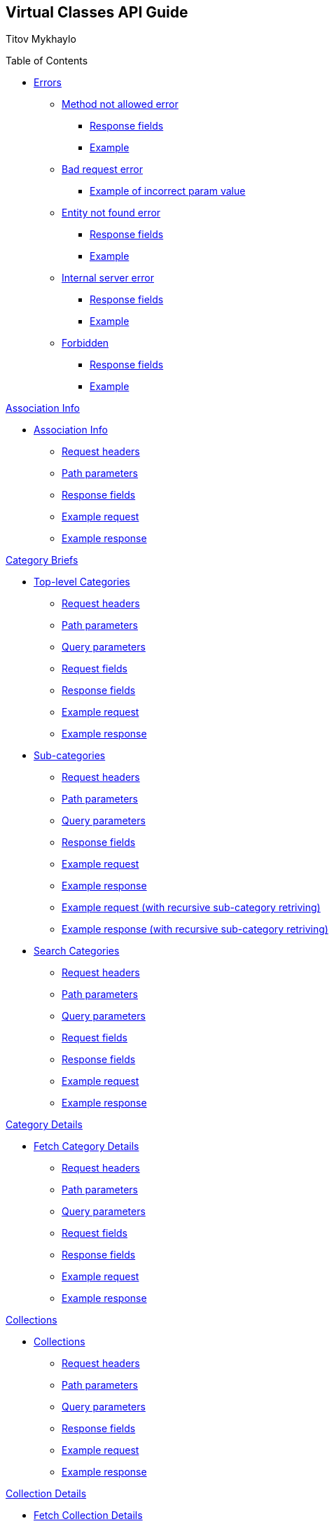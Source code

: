 [[header]]
== Virtual Classes API Guide

[#author .author]#Titov Mykhaylo# +

[[toc]]
[[toctitle]]
Table of Contents

* link:#resources-programs[Errors]
** link:#_method_not_allowed_error[Method not allowed error]
*** link:#_response_fields[Response fields]
*** link:#_example[Example]
** link:#_bad_request_error[Bad request error]
*** link:#_example_of_incorrect_param_value[Example of incorrect param value]
** link:#_entity_not_found_error[Entity not found error]
*** link:#_response_fields_2[Response fields]
*** link:#_example_2[Example]
** link:#_internal_server_error[Internal server error]
*** link:#_response_fields_3[Response fields]
*** link:#_example_3[Example]
** link:#_forbidden[Forbidden]
*** link:#_response_fields_4[Response fields]
*** link:#_example_4[Example]

link:#_assoc_info[Association Info]

* link:#resources-assoc-info[Association Info]
** link:#_request_headers_assoc_info[Request headers]
** link:#_path_parameters_assoc_info[Path parameters]
** link:#_response_fields_assoc_info[Response fields]
** link:#_example_request_assoc_info[Example request]
** link:#_example_response_assoc_info[Example response]

link:#_program_briefs[Category Briefs]

* link:#resources-top-level-categories[Top-level Categories]
** link:#_request_headers_13[Request headers]
** link:#_path_parameters_13[Path parameters]
** link:#_query_parameters_13[Query parameters]
** link:#_request_fields_13[Request fields]
** link:#_response_fields_13[Response fields]
** link:#_example_request_13[Example request]
** link:#_example_response_13[Example response]

* link:#resources-sub-categories[Sub-categories]
** link:#_request_headers_14[Request headers]
** link:#_path_parameters_14[Path parameters]
** link:#_query_parameters_14[Query parameters]
** link:#_response_fields_14[Response fields]
** link:#_example_request_14[Example request]
** link:#_example_response_14[Example response]
** link:#_example_request_14_2[Example request (with recursive sub-category retriving)]
** link:#_example_response_14_2[Example response (with recursive sub-category retriving)]

* link:#resources-search-programs-controller-i-t-should-search-programs[Search Categories]
** link:#_request_headers_3[Request headers]
** link:#_path_parameters_3[Path parameters]
** link:#_query_parameters_3[Query parameters]
** link:#_request_fields_3[Request fields]
** link:#_response_fields_6[Response fields]
** link:#_example_request_3[Example request]
** link:#_example_response_3[Example response]

link:#_program_details[Category Details]

* link:#resources-fetch-program-details-controller-i-t-should-fetch-program-details[Fetch Category Details]
** link:#_request_headers_4[Request headers]
** link:#_path_parameters_4[Path parameters]
** link:#_query_parameters_4[Query parameters]
** link:#_request_fields_4[Request fields]
** link:#_response_fields_7[Response fields]
** link:#_example_request_4[Example request]
** link:#_example_response_4[Example response]

link:#_collections[Collections]

* link:#resources-collections[Collections]
** link:#_request_headers_18[Request headers]
** link:#_path_parameters_18[Path parameters]
** link:#_query_parameters_18[Query parameters]
** link:#_response_fields_18[Response fields]
** link:#_example_request_18[Example request]
** link:#_example_response_18[Example response]

link:#_collection_details[Collection Details]

* link:#resources-collection-details[Fetch Collection Details]
** link:#_request_headers_19[Request headers]
** link:#_path_parameters_19[Path parameters]
** link:#_query_parameters_19[Query parameters]
** link:#_response_fields_19[Response fields]
** link:#_example_request_19[Example request]
** link:#_example_response_19[Example response]

link:#_video_briefs[Video Briefs]

* link:#resources-fetch-program-video-briefs-controller-i-t-should-fetch-program-videos[Fetch Category Videos]
** link:#_request_headers_5[Request headers]
** link:#_path_parameters_5[Path parameters]
** link:#_query_parameters_5[Query parameters]
** link:#_request_fields_5[Request fields]
** link:#_response_fields_8[Response fields]
** link:#_example_request_5[Example request]
** link:#_example_response_5[Example response]

* link:#resources-fetch-around-the-y-videos[Fetch Around the Y Videos]
** link:#_request_headers_11[Request headers]
** link:#_path_parameters_11[Path parameters]
** link:#_query_parameters_11[Query parameters]
** link:#_request_fields_11[Request fields]
** link:#_response_fields_11[Response fields]
** link:#_example_request_11[Example request]
** link:#_example_response_11[Example response]

* link:#resources-fetch-featured-videos-controller-i-t-should-fetch-featured-videos[Fetch Featured Videos]
** link:#_request_headers_6[Request headers]
** link:#_path_parameters_6[Path parameters]
** link:#_query_parameters_6[Query parameters]
** link:#_request_fields_6[Request fields]
** link:#_response_fields_9[Response fields]
** link:#_example_request_6[Example request]
** link:#_example_response_6[Example response]

* link:#resources-fetch-new-videos[Fetch New Videos]
** link:#_request_headers_12[Request headers]
** link:#_path_parameters_12[Path parameters]
** link:#_query_parameters_12[Query parameters]
** link:#_request_fields_12[Request fields]
** link:#_response_fields_12[Response fields]
** link:#_example_request_12[Example request]
** link:#_example_response_12[Example response]

* link:#resources-fetch-past-livestreams[Fetch Past Live Streams]
** link:#_request_headers_past_livestreams[Request headers]
** link:#_path_parameters_past_livestreams[Path parameters]
** link:#_response_fields_past_livestreams[Response fields]
** link:#_example_request_past_livestreams[Example request]
** link:#_example_response_past_livestreams[Example response]

* link:#resources-search-videos-controller-i-t-should-search-videos[Search Videos]
** link:#_request_headers_7[Request headers]
** link:#_path_parameters_7[Path parameters]
** link:#_query_parameters_7[Query parameters]
** link:#_request_fields_7[Request fields]
** link:#_response_fields_10[Response fields]
** link:#_example_request_7[Example request]
** link:#_example_response_7[Example response]

link:#_video_details[Video Details]

* link:#resources-fetch-video-controller-i-t-should-fetch-video[Fetch Video]
** link:#_request_headers_8[Request headers]
** link:#_path_parameters_8[Path parameters]
** link:#_query_parameters_8[Query parameters]
** link:#_request_fields_8[Request fields]
** link:#_response_fields_11[Response fields]
** link:#_example_request_8[Example request]
** link:#_example_response_8[Example response]

link:#_livestreams[Live Streams]

link:#_livestream_briefs[Live Stream Briefs]

* link:#resources-fetch-category-live-streams[Fetch Category Live Streams]
** link:#_request_headers_15[Request headers]
** link:#_path_parameters_15[Path parameters]
** link:#_query_parameters_15[Query parameters]
** link:#_response_fields_15[Response fields]
** link:#_example_request_15[Example request]
** link:#_example_response_15[Example response]

* link:#resources-search-live-streams[Search Live Streams]
** link:#_request_headers_16[Request headers]
** link:#_path_parameters_16[Path parameters]
** link:#_query_parameters_16[Query parameters]
** link:#_response_fields_16[Response fields]
** link:#_example_request_16[Example request]
** link:#_example_response_16[Example response]

link:#_live_stream_details[Live Stream Details]

* link:#resources-fetch-live-stream[Fetch Live Stream]
** link:#_request_headers_17[Request headers]
** link:#_path_parameters_17[Path parameters]
** link:#_response_fields_17[Response fields]
** link:#_example_request_17[Example request]
** link:#_example_response_17[Example response]

link:#combined_api[Combined API endpoints]

* link:#frontpage_combined_api[Frontpage]
** link:#_request_headers_frontpage_combined_api[Request headers]
** link:#_path_parameters_frontpage_combined_api[Path parameters]
** link:#_response_fields_frontpage_combined_api[Response fields]
** link:#_example_request_frontpage_combined_api[Example request]
** link:#_example_response_frontpage_combined_api[Example response]

link:#instructor_api[Instructor API endpoints]

* link:#instructor_details_api[Instructor Details]
** link:#_request_headers_instructor_details_api[Request headers]
** link:#_path_parameters_instructor_details_api[Path parameters]
** link:#_response_fields_instructor_details_api[Response fields]
** link:#_example_request_instructor_details_api[Example request]
** link:#_example_response_instructor_details_api[Example response]

link:#widgets_api[Widgets API Guide]

* link:#app_settings[Fetch App Settings]
** link:#_request_headers_app_settings[Request headers]
** link:#_path_parameters_app_settings[Path parameters]
** link:#_query_parameters_app_settings[Query parameters]
** link:#_request_fields_app_settings[Request fields]
** link:#_response_fields_app_settings[Response fields]
** link:#_example_request_app_settings[Example request]
** link:#_example_response_app_settings[Example response]
* link:#app_setting[Get App Setting]
** link:#_request_headers_app_setting[Request headers]
** link:#_path_parameters_app_setting[Path parameters]
** link:#_query_parameters_app_setting[Query parameters]
** link:#_request_fields_app_setting[Request fields]
** link:#_response_fields_app_setting[Response fields]
** link:#_example_request_app_setting[Example request]
** link:#_example_response_app_setting[Example response]

link:#group_exp[GroupXClass API Guide]

* link:#group_exp_api[Fetch Categories based on GroupXClass data]
** link:#_request_headers_group_exp[Request headers]
** link:#_path_parameters_group_exp[Path parameters]
** link:#_query_parameters_group_exp[Query parameters]
** link:#_request_fields_group_exp[Request fields]
** link:#_response_fields_group_exp[Response fields]
** link:#_example_request_group_exp[Example request]
** link:#_example_response_group_exp[Example response]

[[content]]
[[resources-programs]]
== link:#resources-programs[Errors]

[[_method_not_allowed_error]]
=== link:#_method_not_allowed_error[Method not allowed error]

[[_response_fields]]
==== link:#_response_fields[Response fields]

No response body.

[[_example]]
==== link:#_example[Example]

[source,highlightjs,highlight,nowrap]
----
HTTP/1.1 405 Method Not Allowed
----

[[_bad_request_error]]
=== link:#_bad_request_error[Bad request error]

[[_example_of_incorrect_param_value]]
==== link:#_example_of_incorrect_param_value[Example of incorrect param value]

[source,highlightjs,highlight,nowrap]
----
HTTP/1.1 400 Bad Request
Content-Length: 208
Content-Type: application/json;charset=UTF-8

{
  "errors" : {
    "param" : "Failed to convert value of type 'java.lang.String' to required type 'java.lang.Integer'; nested exception is java.lang.NumberFormatException: For input string: \"Wrong\""
  }
}
----

[[_entity_not_found_error]]
=== link:#_entity_not_found_error[Entity not found error]

[[_response_fields_2]]
==== link:#_response_fields_2[Response fields]

[width="100%",cols="25%,25%,25%,25%",options="header",]
|===
|Path |Type |Optional |Description
|message |String |false |Message of error.
|errors |Map |false |Map of pairs: "<parameterName>": "<reason>".
|===

[[_example_2]]
==== link:#_example_2[Example]

[source,highlightjs,highlight,nowrap]
----
HTTP/1.1 404 Not Found
Content-Length: 90
Content-Type: application/json;charset=UTF-8

{
  "message" : "Video [999] isn't found",
  "errors" : {
    "videoId" : "notFound"
  }
}
----

[[_internal_server_error]]
=== link:#_internal_server_error[Internal server error]

[[_response_fields_3]]
==== link:#_response_fields_3[Response fields]

[width="100%",cols="25%,25%,25%,25%",options="header",]
|===
|Path |Type |Optional |Description
|message |String |false |Message of error.
|===

[[_example_3]]
==== link:#_example_3[Example]

[source,highlightjs,highlight,nowrap]
----
HTTP/1.1 500 Internal Server Error
Content-Length: 63
Content-Type: application/json;charset=UTF-8

{
  "message" : "java.lang.NullPointerException : some error"
}

----

[[_forbidden]]
=== link:#_forbidden[Forbidden]

[[_response_fields_4]]
==== link:#_response_fields_4[Response fields]

[width="100%",cols="25%,25%,25%,25%",options="header",]
|===
|Path |Type |Optional |Description
|errors |Json |false |Message of error.
|===

[[_example_4]]
==== link:#_example_4[Example]

[source,highlightjs,highlight,nowrap]
----
Request Method: GET
Status Code: 403 Forbidden
Content-Type: application/json;charset=UTF-8

{"errors":{"param":"apiKey param is required."}}
----

[[_assoc_info]]
== link:#_assoc_info[Info]

[[resources-assoc-info]]
=== link:#resources-assoc-info[Association Info]

`GET /api/virtual-classes/v3.0/content-providers/{provider}/info`

This operation returns association metadata (label, images and description).

[[_request_headers_assoc_info]]
==== link:#_request_headers_assoc_info[Request headers]

[width="100%",cols="50%,50%",options="header",]
|===
|Name |Description
|Accept |application/json
|authorization |API key for authentication (e.g., `authorization: apiKey 0a47c3bf-4740-465d-a22e-0b25ef86ddd0`)
|===

[[_path_parameters_assoc_info]]
==== link:#_path_parameters_assoc_info[Path parameters]

[width="100%",cols="25%,25%,25%,25%",options="header",]
|===
|Parameter |Type |Optional |Description
|provider |String |false |Unique ID of the Content Provider.
|===

[[_response_fields_assoc_info]]
==== link:#_response_fields_assoc_info[Response fields]

[width="100%",cols="25%,25%,25%,25%",options="header",]
|===
|Path |Type |Optional |Description
|label |String |false |Association name.
|timezone |String |false |Timezone of the Association.
|subtitle |String |false |Short one-line description of the Association (plain text, might be empty).
|description |String |true |Long description of the Association (plain text).
|descriptionHtml |String |false |HTML markup for the description of the Association .
|images |Array[String] |false |Array of legacy background image URLs. May be empty. Deprecated, do not use.
|billboardImages |Array[String] |false |Array of new generation background (billboard) image URLs. May be empty. Deprecated, do not use.
|billboards |Array[Object] |false |Array of background (billboard) objects. May be empty.
|billboards[].image |String |false |Image URL.
|billboards[].imageWithButton |String |true |URL of image with button.
|billboards[].link |String |false |Link URL. May be empty.
|===

[[_example_request_assoc_info]]
==== link:#_example_request_assoc_info[Example request]

[source,highlightjs,highlight]
----
$ curl 'http://localhost:8080/api/virtual-classes/v3.0/content-providers/wichita/info' -i -X GET \
    -H 'Accept: application/json' -H 'authorization: apiKey 0a47c3bf-4740-465d-a22e-0b25ef86ddd0'
----

[[_example_response_assoc_info]]
==== link:#_example_response_assoc_info[Example response]

[source,highlightjs,highlight,nowrap]
----
HTTP/1.1 200 OK
Content-Length: 311
Content-Type: application/json;charset=UTF-8

{
  "label" : "YMCA of Greater Wichita",
  "timezone" : "America/Chicago",
  "substitle" : "Lorem ipsum dolor sit amet.",
  "description" : "Lorem ipsum dolor sit amet, consectetur adipiscing elit, sed do eiusmod tempor incididunt ut labore et dolore magna aliqua.",
  "descriptionHtml" : "<p>Lorem ipsum dolor sit amet, consectetur adipiscing elit, sed do eiusmod tempor incididunt ut labore et dolore magna aliqua.<\/p>",
  "images" : [
    "http://localhost:8080/sites/default/files/2020-11/north_banner.jpg",
    "http://localhost:8080/sites/default/files/2020-11/south_banner.jpg"
  ],
  "billboardImages": [
    "https://localhost/sites/default/files/2021-03/north_banner_ng.jpg",
    "https://localhost/sites/default/files/2021-03/south_banner_ng.jpg",
    "https://localhost/sites/default/files/2021-03/y360_billboard001.jpg",
    "https://localhost/sites/default/files/2021-03/y360_billboard002.jpg"
  ],
  "billboards": [
    {
      "image": "https://localhost/sites/default/files/2021-03/north_banner_ng.jpg",
      "imageWithButton": "https://localhost/sites/default/files/2021-03/north_banner_ng_with_button.jpg",
      "url": "https://ymcawichita.org/locations/dennis-schoenebeck-north-ymca"
    },
    {
      "image": "https://localhost/sites/default/files/2021-03/south_banner_ng.jpg",
      "imageWithButton": "https://localhost/sites/default/files/2021-03/south_banner_ng_with_button.jpg",
      "url": "https://ymcawichita.org/locations/richard-devore-south-ymca"
    },
    {
      "image": "https://localhost/sites/default/files/2021-03/y360_billboard001.jpg",
      "imageWithButton": "",
      "url": ""
    },
    {
      "image": "https://localhost/sites/default/files/2021-03/y360_billboard002.jpg",
      "imageWithButton": "",
      "url": ""
    }
  ]
}
----


[[_program_briefs]]
== link:#_program_briefs[Category Briefs]

[[resources-top-level-categories]]
=== link:#resources-top-level-categories[Top-level Categories]

`GET /api/virtual-classes/v3.0/content-providers/{provider}/categories`

This operation extracts top-level catgories. It returns only brief information about categories.

[NOTE]
====
The "New Releases" and "Around the Y" categories are excluded.
====

[[_request_headers_13]]
==== link:#_request_headers_13[Request headers]

[width="100%",cols="50%,50%",options="header",]
|===
|Name |Description
|Accept |application/json
|authorization |API key for authentication (e.g., `authorization: apiKey 0a47c3bf-4740-465d-a22e-0b25ef86ddd0`)
|===

[[_path_parameters_13]]
==== link:#_path_parameters_13[Path parameters]

[width="100%",cols="25%,25%,25%,25%",options="header",]
|===
|Parameter |Type |Optional |Description
|provider |String |false |Unique ID of the Content Provider.
|===

[[_query_parameters_13]]
==== link:#_query_parameters_13[Query parameters]

[width="100%",cols="25%,25%,25%,25%",options="header",]
|===
|Parameter |Type |Optional |Description
|exerciserUuid |String |true |Exerciser Unique ID.
|===

[[_request_fields_13]]
==== link:#_request_fields_13[Request fields]

[width="100%",cols="25%,25%,25%,25%",options="header",]
|===
|Path |Type |Optional |Description
|page |Integer |true |Page you want to retrieve, 0 indexed and defaults to 0.
|limit |Integer |true |Size of the page you want to retrieve, defaults to 20.
|===

[[_response_fields_13]]
==== link:#_response_fields_13[Response fields]

[width="100%",cols="25%,25%,25%,25%",options="header",]
|===
|Path |Type |Optional |Description
|items |Array[Object] |false |Actual items.
|items[].name |String |false |Name of the Category (e.g. 'BODYSTEP', 'THE TRIP').
|items[].id |String |false |Unique ID of the Category.
|items[].parent_program_id |String or null |false |Unique ID of the parent Category or null.
|items[].videoCount |Integer |false |Number of videos.
|items[].thumbnail |String |false |Thumbnail of the Category (scaled and cropped to 1280x700).
|items[].thumbnails |Object |false |Thumbnails of the Category.
|items[].thumbnails.original |String |false |URL to the category image source or empty string.
|items[].thumbnails.1920x1080 |String |false |URL to the category image scaled and cropped to 1080p 16:9 or empty string.
|items[].thumbnails.1280x720 |String |false |URL to the category image scaled and cropped to 720p 16:9 or empty string.
|items[].thumbnails.640x360 |String |false |URL to the category image scaled and cropped to 360p 16:9 or empty string.
|items[].thumbnails.1920w |String |false |URL to the category image scaled to 1920px wide or empty string.
|items[].thumbnails.1280w |String |false |URL to the category image scaled to 1280px wide or empty string.
|items[].thumbnails.640w |String |false |URL to the category image scaled to 640px wide or empty string.
|items[].thumbnails.320w |String |false |URL to the category image scaled to 320px wide or empty string.
|summary |Object |false |Page summary.
|summary.limit |Integer |false |Requested size of the page.
|summary.page |Integer |false |Page number.
|summary.total |Integer |false |Total count of items.
|===

[[_example_request_13]]
==== link:#_example_request_13[Example request]

[source,highlightjs,highlight]
----
$ curl 'http://localhost:8080/api/virtual-classes/v3.0/content-providers/wichita/categories?page=0&limit=50' -i -X GET \
    -H 'Accept: application/json' -H 'authorization: apiKey 0a47c3bf-4740-465d-a22e-0b25ef86ddd0'
----

[[_example_response_13]]
==== link:#_example_response_13[Example response]

[source,highlightjs,highlight,nowrap]
----
HTTP/1.1 200 OK
Content-Length: 1271
Content-Type: application/json;charset=UTF-8

{
  "items" : [ {
    "id" : "44440",
    "parent_program_id": "44439",
    "name" : "Martial Arts",
    "videoCount" : 0,
    "thumbnail" : "https://vhx.imgix.net/lm-test/assets/bfed04fd-db97-4093-9670-513f50f6f123-c30849ec.jpg",
    "thumbnails": {
      "original": "https://y360cms.docksal/sites/default/files/2020-03/kids-activities-opt.jpg",
      "1920x1080": "https://y360cms.docksal/sites/default/files/styles/1920x1080/public/2020-03/kids-activities-opt.jpg?itok=rOhxuycg",
      "1280x720": "https://y360cms.docksal/sites/default/files/styles/1280x720/public/2020-03/kids-activities-opt.jpg?itok=fZCnCCld",
      "640x360": "https://y360cms.docksal/sites/default/files/styles/640x360/public/2020-03/kids-activities-opt.jpg?itok=nSKeOf8j",
      "1920w": "https://y360cms.docksal/sites/default/files/styles/1920w/public/2020-03/kids-activities-opt.jpg?itok=gjqYtuPV",
      "1280w": "https://y360cms.docksal/sites/default/files/styles/1280w/public/2020-03/kids-activities-opt.jpg?itok=9pZ4eVsv",
      "640w": "https://y360cms.docksal/sites/default/files/styles/640w/public/2020-03/kids-activities-opt.jpg?itok=fICPL8pT",
      "320w": "https://y360cms.docksal/sites/default/files/styles/320w/public/2020-03/kids-activities-opt.jpg?itok=a7DKhk7m"
    }
  },
  {
    "id" : "44441",
    "parent_program_id": "44439",
    "name" : "Yoga",
    "videoCount" : 0,
    "thumbnail" : "https://vhx.imgix.net/lm-test/assets/bfed04fd-db97-4093-9670-852a31c78802-c00044eb.jpg",
    "thumbnails": {
      "original": "https://y360cms.docksal/sites/default/files/2020-04/kids-activities-opt.jpg",
      "1920x1080": "https://y360cms.docksal/sites/default/files/styles/1920x1080/public/2020-04/kids-activities-opt.jpg?itok=rOhxuycg",
      "1280x720": "https://y360cms.docksal/sites/default/files/styles/1280x720/public/2020-04/kids-activities-opt.jpg?itok=fZCnCCld",
      "640x360": "https://y360cms.docksal/sites/default/files/styles/640x360/public/2020-04/kids-activities-opt.jpg?itok=nSKeOf8j",
      "1920w": "https://y360cms.docksal/sites/default/files/styles/1920w/public/2020-04/kids-activities-opt.jpg?itok=gjqYtuPV",
      "1280w": "https://y360cms.docksal/sites/default/files/styles/1280w/public/2020-04/kids-activities-opt.jpg?itok=9pZ4eVsv",
      "640w": "https://y360cms.docksal/sites/default/files/styles/640w/public/2020-04/kids-activities-opt.jpg?itok=fICPL8pT",
      "320w": "https://y360cms.docksal/sites/default/files/styles/320w/public/2020-04/kids-activities-opt.jpg?itok=a7DKhk7m"
    }
  }],
  "summary" : {
    "total" : 2,
    "page" : 0,
    "limit" : 50
  }
}
----

[[resources-sub-categories]]
=== link:#resources-sub-categories[Sub-categories]

`GET /api/virtual-classes/v3.0/content-providers/{provider}/categories/{categoryId}/sub-categories`

This operation extracts sub-categories of a category. It returns only brief information about categories.

[[_request_headers_14]]
==== link:#_request_headers_14[Request headers]

[width="100%",cols="50%,50%",options="header",]
|===
|Name |Description
|Accept |application/json
|authorization |API key for authentication (e.g., `authorization: apiKey 0a47c3bf-4740-465d-a22e-0b25ef86ddd0`)
|===

[[_path_parameters_14]]
==== link:#_path_parameters_14[Path parameters]

[width="100%",cols="25%,25%,25%,25%",options="header",]
|===
|Parameter |Type |Optional |Description
|provider |String |false |Unique ID of the Content Provider.
|categoryId |Integer |false |Unique ID of the Category.
|===

[[_query_parameters_14]]
==== link:#_query_parameters_14[Query parameters]

[width="100%",cols="25%,25%,25%,25%",options="header",]
|===
|Parameter |Type |Optional |Description
|exerciserUuid |String |true |Exerciser Unique ID.
|page |Integer |true |Page you want to retrieve, 0 indexed and defaults to 0.
|limit |Integer |true |Size of the page you want to retrieve, defaults to 20.
|recursive |Integer |true |1 to retrive the whole hierarchy tree branch. If set, the `page` and `limit` parameters are ignored.
|===

[[_response_fields_14]]
==== link:#_response_fields_14[Response fields]

[width="100%",cols="25%,25%,25%,25%",options="header",]
|===
|Path |Type |Optional |Description
|items |Array[Object] |false |Actual items.
|items[].name |String |false |Name of the Sub-category (e.g. 'Judo', 'Taekwondo').
|items[].parent_program_id |String or null |false |Unique ID of the parent Category or null.
|items[].id |String |false |Unique ID of the Sub-category.
|items[].videoCount |Integer |false |An estimated number of videos in category (might not be precise).
|items[].thumbnail |String |false |Thumbnail of the Sub-category (scaled and cropped to 1280x700).
|items[].thumbnails |Object |false |Thumbnails of the Category.
|items[].thumbnails.original |String |false |URL to the category image source or empty string.
|items[].thumbnails.1920x1080 |String |false |URL to the category image scaled and cropped to 1080p 16:9 or empty string.
|items[].thumbnails.1280x720 |String |false |URL to the category image scaled and cropped to 720p 16:9 or empty string.
|items[].thumbnails.640x360 |String |false |URL to the category image scaled and cropped to 360p 16:9 or empty string.
|items[].thumbnails.1920w |String |false |URL to the category image scaled to 1920px wide or empty string.
|items[].thumbnails.1280w |String |false |URL to the category image scaled to 1280px wide or empty string.
|items[].thumbnails.640w |String |false |URL to the category image scaled to 640px wide or empty string.
|items[].thumbnails.320w |String |false |URL to the category image scaled to 320px wide or empty string.
|items[].subCategories |Array[Object] |true a|
The collection of sub-categories (including sub-categories of sub-categories). May be empty.

The structure of objects is the same as `items[]`.

Appears only if the recursive flag is set.
|summary |Object |false |Page summary.
|summary.limit |Integer |false |Requested size of the page.
|summary.page |Integer |false |Page number.
|summary.total |Integer |false |Total count of items.
|===

[[_example_request_14]]
==== link:#_example_request_14[Example request]

[source,highlightjs,highlight]
----
$ curl 'http://localhost:8080/api/virtual-classes/v3.0/content-providers/wichita/categories/44440/subcategories?page=0&limit=50' -i -X GET \
    -H 'Accept: application/json' -H 'authorization: apiKey 0a47c3bf-4740-465d-a22e-0b25ef86ddd0'
----

[[_example_response_14]]
==== link:#_example_response_14[Example response]

[source,highlightjs,highlight,nowrap]
----
HTTP/1.1 200 OK
Content-Length: 271
Content-Type: application/json;charset=UTF-8

{
  "items" : [ {
    "id" : "44450",
    "parent_program_id": "44439",
    "name" : "Judo",
    "videoCount" : 10,
    "thumbnail" : "https://vhx.imgix.net/lm-test/assets/bfed04fd-db97-4093-9670-513f50f6f123-c30849ec.jpg",
    "thumbnails": {
      "original": "https://y360cms.docksal/sites/default/files/2020-04/kids-activities-opt.jpg",
      "1920x1080": "https://y360cms.docksal/sites/default/files/styles/1920x1080/public/2020-04/kids-activities-opt.jpg?itok=rOhxuycg",
      "1280x720": "https://y360cms.docksal/sites/default/files/styles/1280x720/public/2020-04/kids-activities-opt.jpg?itok=fZCnCCld",
      "640x360": "https://y360cms.docksal/sites/default/files/styles/640x360/public/2020-04/kids-activities-opt.jpg?itok=nSKeOf8j",
      "1920w": "https://y360cms.docksal/sites/default/files/styles/1920w/public/2020-04/kids-activities-opt.jpg?itok=gjqYtuPV",
      "1280w": "https://y360cms.docksal/sites/default/files/styles/1280w/public/2020-04/kids-activities-opt.jpg?itok=9pZ4eVsv",
      "640w": "https://y360cms.docksal/sites/default/files/styles/640w/public/2020-04/kids-activities-opt.jpg?itok=fICPL8pT",
      "320w": "https://y360cms.docksal/sites/default/files/styles/320w/public/2020-04/kids-activities-opt.jpg?itok=a7DKhk7m"
    }
  },
  {
    "id" : "44451",
    "parent_program_id": "44439",
    "name" : "Taekwondo",
    "videoCount" : 12,
    "thumbnail" : "https://vhx.imgix.net/lm-test/assets/bfed04fd-db97-4093-9670-852a31c78802-c00044eb.jpg",
    "thumbnails": {
      "original": "https://y360cms.docksal/sites/default/files/2020-04/kids-activities-opt.jpg",
      "1920x1080": "https://y360cms.docksal/sites/default/files/styles/1920x1080/public/2020-04/kids-activities-opt.jpg?itok=rOhxuycg",
      "1280x720": "https://y360cms.docksal/sites/default/files/styles/1280x720/public/2020-04/kids-activities-opt.jpg?itok=fZCnCCld",
      "640x360": "https://y360cms.docksal/sites/default/files/styles/640x360/public/2020-04/kids-activities-opt.jpg?itok=nSKeOf8j",
      "1920w": "https://y360cms.docksal/sites/default/files/styles/1920w/public/2020-04/kids-activities-opt.jpg?itok=gjqYtuPV",
      "1280w": "https://y360cms.docksal/sites/default/files/styles/1280w/public/2020-04/kids-activities-opt.jpg?itok=9pZ4eVsv",
      "640w": "https://y360cms.docksal/sites/default/files/styles/640w/public/2020-04/kids-activities-opt.jpg?itok=fICPL8pT",
      "320w": "https://y360cms.docksal/sites/default/files/styles/320w/public/2020-04/kids-activities-opt.jpg?itok=a7DKhk7m"
    }
  }],
  "summary" : {
    "total" : 2,
    "page" : 0,
    "limit" : 50
  }
}
----

[[_example_request_14_2]]
==== link:#_example_request_14_2[Example request]

[source,highlightjs,highlight]
----
$ curl 'http://localhost:8080/api/virtual-classes/v3.0/content-providers/wichita/categories/44440/subcategories?page=0&limit=50&recursive=1' -i -X GET \
    -H 'Accept: application/json' -H 'authorization: apiKey 0a47c3bf-4740-465d-a22e-0b25ef86ddd0'
----

[[_example_response_14_2]]
==== link:#_example_response_14_2[Example response]

[source,highlightjs,highlight,nowrap]
----
HTTP/1.1 200 OK
Content-Length: 2710
Content-Type: application/json;charset=UTF-8

{
  "items": [ {
    "id": "44450",
    "parent_program_id": "44439",
    "name": "Judo",
    "videoCount": 10,
    "thumbnail": "https://vhx.imgix.net/lm-test/assets/bfed04fd-db97-4093-9670-513f50f6f123-c30849ec.jpg",
    "thumbnails": {
      "original": "https://y360cms.docksal/assets/2020-04/kids-activities-opt.jpg",
      "1920x1080": "https://y360cms.docksal/assets/styles/1920x1080/public/2020-04/kids-activities-opt.jpg?itok=rOhxuycg",
      "1280x720": "https://y360cms.docksal/assets/styles/1280x720/public/2020-04/kids-activities-opt.jpg?itok=fZCnCCld",
      "640x360": "https://y360cms.docksal/assets/styles/640x360/public/2020-04/kids-activities-opt.jpg?itok=nSKeOf8j",
      "1920w": "https://y360cms.docksal/assets/styles/1920w/public/2020-04/kids-activities-opt.jpg?itok=gjqYtuPV",
      "1280w": "https://y360cms.docksal/assets/styles/1280w/public/2020-04/kids-activities-opt.jpg?itok=9pZ4eVsv",
      "640w": "https://y360cms.docksal/assets/styles/640w/public/2020-04/kids-activities-opt.jpg?itok=fICPL8pT",
      "320w": "https://y360cms.docksal/assets/styles/320w/public/2020-04/kids-activities-opt.jpg?itok=a7DKhk7m"
    },
    "subCategories": [
      {
        "id": "44460",
        "parent_program_id": "44450",
        "name": "Judo for Beginners",
        "videoCount": 6,
        "thumbnail": "https://vhx.imgix.net/lm-test/assets/beginners-judo.jpg",
        "thumbnails": {
          "original": "https://y360cms.docksal/assets/2020-04/beginners-judo.jpg",
          "1920x1080": "https://y360cms.docksal/assets/styles/1920x1080/public/2020-04/beginners-judo.jpg?itok=rOhxuycg",
          "1280x720": "https://y360cms.docksal/assets/styles/1280x720/public/2020-04/beginners-judo.jpg?itok=fZCnCCld",
          "640x360": "https://y360cms.docksal/assets/styles/640x360/public/2020-04/beginners-judo.jpg?itok=nSKeOf8j",
          "1920w": "https://y360cms.docksal/assets/styles/1920w/public/2020-04/beginners-judo.jpg?itok=gjqYtuPV",
          "1280w": "https://y360cms.docksal/assets/styles/1280w/public/2020-04/beginners-judo.jpg?itok=9pZ4eVsv",
          "640w": "https://y360cms.docksal/assets/styles/640w/public/2020-04/beginners-judo.jpg?itok=fICPL8pT",
          "320w": "https://y360cms.docksal/assets/styles/320w/public/2020-04/beginners-judo.jpg?itok=a7DKhk7m"
        },
        "subCategories": []
      },
      {
        "id": "44461",
        "parent_program_id": "44450",
        "name": "Advanced Judo",
        "videoCount": 4,
        "thumbnail": "https://vhx.imgix.net/lm-test/assets/advanced-judo.jpg",
        "thumbnails": {
          "original": "https://y360cms.docksal/assets/2020-04/advanced-judo.jpg",
          "1920x1080": "https://y360cms.docksal/assets/styles/1920x1080/public/2020-04/advanced-judo.jpg?itok=rOhxuycg",
          "1280x720": "https://y360cms.docksal/assets/styles/1280x720/public/2020-04/advanced-judo.jpg?itok=fZCnCCld",
          "640x360": "https://y360cms.docksal/assets/styles/640x360/public/2020-04/advanced-judo.jpg?itok=nSKeOf8j",
          "1920w": "https://y360cms.docksal/assets/styles/1920w/public/2020-04/advanced-judo.jpg?itok=gjqYtuPV",
          "1280w": "https://y360cms.docksal/assets/styles/1280w/public/2020-04/advanced-judo.jpg?itok=9pZ4eVsv",
          "640w": "https://y360cms.docksal/assets/styles/640w/public/2020-04/advanced-judo.jpg?itok=fICPL8pT",
          "320w": "https://y360cms.docksal/assets/styles/320w/public/2020-04/advanced-judo.jpg?itok=a7DKhk7m"
        },
        "subCategories": []
      }
    ]
  },
  {
    "id" : "44451",
    "parent_program_id": "44439",
    "name" : "Taekwondo",
    "videoCount" : 12,
    "thumbnail" : "https://vhx.imgix.net/lm-test/assets/bfed04fd-db97-4093-9670-852a31c78802-c00044eb.jpg",
    "thumbnails": {
      "original": "https://y360cms.docksal/assets/2020-04/kids-activities-opt.jpg",
      "1920x1080": "https://y360cms.docksal/assets/styles/1920x1080/public/2020-04/kids-activities-opt.jpg?itok=rOhxuycg",
      "1280x720": "https://y360cms.docksal/assets/styles/1280x720/public/2020-04/kids-activities-opt.jpg?itok=fZCnCCld",
      "640x360": "https://y360cms.docksal/assets/styles/640x360/public/2020-04/kids-activities-opt.jpg?itok=nSKeOf8j",
      "1920w": "https://y360cms.docksal/assets/styles/1920w/public/2020-04/kids-activities-opt.jpg?itok=gjqYtuPV",
      "1280w": "https://y360cms.docksal/assets/styles/1280w/public/2020-04/kids-activities-opt.jpg?itok=9pZ4eVsv",
      "640w": "https://y360cms.docksal/assets/styles/640w/public/2020-04/kids-activities-opt.jpg?itok=fICPL8pT",
      "320w": "https://y360cms.docksal/assets/styles/320w/public/2020-04/kids-activities-opt.jpg?itok=a7DKhk7m"
    },
    "subCategories": []
  }],
  "summary" : {
    "total" : 2,
    "page" : 0,
    "limit" : 0
  }
}
----


[[resources-search-programs-controller-i-t-should-search-programs]]
=== link:#resources-search-programs-controller-i-t-should-search-programs[Search Categories]

`GET /api/virtual-classes/v3.0/content-providers/{provider}/programs`

This operation searches for Categories. It returns only brief information about Categories.

[NOTE]
====
The "New Releases" and "Around the Y" categories are excluded.
====

[[_request_headers_3]]
==== link:#_request_headers_3[Request headers]

[width="100%",cols="50%,50%",options="header",]
|===
|Name |Description
|`Accept` |application/json
|`authorization` |Api key for authentication (f.e. 'authorization: apiKey 0a47c3bf-4740-465d-a22e-0b25ef86ddd0')
|===

[[_path_parameters_3]]
==== link:#_path_parameters_3[Path parameters]

[width="100%",cols="25%,25%,25%,25%",options="header",]
|===
|Parameter |Type |Optional |Description
|provider |String |false |Unique ID of the Content Provider.
|===

[[_query_parameters_3]]
==== link:#_query_parameters_3[Query parameters]

[width="100%",cols="25%,25%,25%,25%",options="header",]
|===
|Parameter |Type |Optional |Description
|exerciserUuid |String |true |Exerciser Unique ID.
|searchString |String |true |The query to search.
|===

[[_request_fields_3]]
==== link:#_request_fields_3[Request fields]

[width="100%",cols="25%,25%,25%,25%",options="header",]
|===
|Path |Type |Optional |Description
|page |Integer |true |Page you want to retrieve, 0 indexed and defaults to 0.
|limit |Integer |true |Size of the page you want to retrieve, defaults to 20.
|===

[[_response_fields_6]]
==== link:#_response_fields_6[Response fields]

[width="100%",cols="25%,25%,25%,25%",options="header",]
|===
|Path |Type |Optional |Description
|items |Array[Object] |false |Actual items.
|items[].name |String |false |Name of the Category (e.g. 'BODYSTEP', 'THE TRIP').
|items[].id |String |false |Unique ID of the Category.
|items[].parent_program_id |String or null |false |Unique ID of the parent Category or null.
|items[].videoCount |Integer |false |Number of videos.
|items[].thumbnail |String |false |Thumbnail of the Category (scaled and cropped to 1280x700).
|items[].thumbnails |Object |false |Thumbnails of the Category.
|items[].thumbnails.original |String |false |URL to the category image source or empty string.
|items[].thumbnails.1920x1080 |String |false |URL to the category image scaled and cropped to 1080p 16:9 or empty string.
|items[].thumbnails.1280x720 |String |false |URL to the category image scaled and cropped to 720p 16:9 or empty string.
|items[].thumbnails.640x360 |String |false |URL to the category image scaled and cropped to 360p 16:9 or empty string.
|items[].thumbnails.1920w |String |false |URL to the category image scaled to 1920px wide or empty string.
|items[].thumbnails.1280w |String |false |URL to the category image scaled to 1280px wide or empty string.
|items[].thumbnails.640w |String |false |URL to the category image scaled to 640px wide or empty string.
|items[].thumbnails.320w |String |false |URL to the category image scaled to 320px wide or empty string.
|summary |Object |false |Page summary.
|summary.limit |Integer |false |Requested size of the page.
|summary.page |Integer |false |Page number.
|summary.total |Integer |false |Total count of items.
|===

[[_example_request_3]]
==== link:#_example_request_3[Example request]

[source,highlightjs,highlight]
----
$ curl 'http://localhost:8080/api/virtual-classes/v3.0/content-providers/lmod/programs?exerciserUuid=8965a460-a79e-4bf7-b66c-7e34d8c34760&searchString=BODYSTEP&page=0&limit=50' -i -X GET \
    -H 'Accept: application/json' -H 'authorization: apiKey 0a47c3bf-4740-465d-a22e-0b25ef86ddd0'
----

[[_example_response_3]]
==== link:#_example_response_3[Example response]

[source,highlightjs,highlight,nowrap]
----
HTTP/1.1 200 OK
Content-Length: 271
Content-Type: application/json;charset=UTF-8

{
  "items" : [ {
    "id" : "44440",
    "parent_program_id": "44439",
    "name" : "BODYSTEP",
    "videoCount" : 10,
    "thumbnail" : "https://vhx.imgix.net/lm-test/assets/bfed04fd-db97-4093-9670-513f50f6f123-c30849ec.jpg",
    "thumbnails": {
      "original": "https://y360cms.docksal/sites/default/files/2020-04/kids-activities-opt.jpg",
      "1920x1080": "https://y360cms.docksal/sites/default/files/styles/1920x1080/public/2020-04/kids-activities-opt.jpg?itok=rOhxuycg",
      "1280x720": "https://y360cms.docksal/sites/default/files/styles/1280x720/public/2020-04/kids-activities-opt.jpg?itok=fZCnCCld",
      "640x360": "https://y360cms.docksal/sites/default/files/styles/640x360/public/2020-04/kids-activities-opt.jpg?itok=nSKeOf8j",
      "1920w": "https://y360cms.docksal/sites/default/files/styles/1920w/public/2020-04/kids-activities-opt.jpg?itok=gjqYtuPV",
      "1280w": "https://y360cms.docksal/sites/default/files/styles/1280w/public/2020-04/kids-activities-opt.jpg?itok=9pZ4eVsv",
      "640w": "https://y360cms.docksal/sites/default/files/styles/640w/public/2020-04/kids-activities-opt.jpg?itok=fICPL8pT",
      "320w": "https://y360cms.docksal/sites/default/files/styles/320w/public/2020-04/kids-activities-opt.jpg?itok=a7DKhk7m"
    }
  } ],
  "summary" : {
    "total" : 1,
    "page" : 0,
    "limit" : 50
  }
}
----

[[_program_details]]
== link:#_program_details[Category Details]

[[resources-fetch-program-details-controller-i-t-should-fetch-program-details]]
=== link:#resources-fetch-program-details-controller-i-t-should-fetch-program-details[Fetch Category Details]

`GET /api/virtual-classes/v3.0/content-providers/{provider}/programs/{programId}`

This operation returns all detailed information about Category.

[[_request_headers_4]]
==== link:#_request_headers_4[Request headers]

[width="100%",cols="50%,50%",options="header",]
|===
|Name |Description
|`Accept` |application/json
|`authorization` |Api key for authentication (f.e. 'authorization: apiKey 0a47c3bf-4740-465d-a22e-0b25ef86ddd0')
|===

[[_path_parameters_4]]
==== link:#_path_parameters_4[Path parameters]

[width="100%",cols="25%,25%,25%,25%",options="header",]
|===
|Parameter |Type |Optional |Description
|provider |String |false |Unique ID of the Content Provider.
|programId |String |false |Unique ID of the Category.
|===

[[_query_parameters_4]]
==== link:#_query_parameters_4[Query parameters]

[width="100%",cols="25%,25%,25%,25%",options="header",]
|===
|Parameter |Type |Optional |Description
|exerciserUuid |String |true |Exerciser Unique ID.
|===

[[_request_fields_4]]
==== link:#_request_fields_4[Request fields]

No request body.

[[_response_fields_7]]
==== link:#_response_fields_7[Response fields]

[width="100%",cols="25%,25%,25%,25%",options="header",]
|===
|Path |Type |Optional |Description
|brief |Object |false |Brief details of the program.
|brief.name |String |false |Name of the Category (e.g. 'BODYSTEP', 'THE TRIP').
|brief.id |String |false |Unique ID of the Category.
|brief.parent_program_id |String or null |false |Unique ID of the parent Category or null.
|brief.videoCount |Integer |false |Number of videos.
|brief.thumbnail |String |false |Thumbnail of the Category (scaled and cropped to 1280x700).
|brief.thumbnails |Object |false |Thumbnails of the Category.
|brief.thumbnails.original |String |false |URL to the category image source or empty string.
|brief.thumbnails.1920x1080 |String |false |URL to the category image scaled and cropped to 1080p 16:9 or empty string.
|brief.thumbnails.1280x720 |String |false |URL to the category image scaled and cropped to 720p 16:9 or empty string.
|brief.thumbnails.640x360 |String |false |URL to the category image scaled and cropped to 360p 16:9 or empty string.
|brief.thumbnails.1920w |String |false |URL to the category image scaled to 1920px wide or empty string.
|brief.thumbnails.1280w |String |false |URL to the category image scaled to 1280px wide or empty string.
|brief.thumbnails.640w |String |false |URL to the category image scaled to 640px wide or empty string.
|brief.thumbnails.320w |String |false |URL to the category image scaled to 320px wide or empty string.
|programDetails |Object |false |Comprehensive details of the program.
|programDetails.description |String |true |Long description of the program.
|programDetails.customInfo |Map |false |Array of Key-Value to represent additional information of an entity. Partners could contain diverse information of same entities. This type designed to store that information.
|===

[[_example_request_4]]
==== link:#_example_request_4[Example request]

[source,highlightjs,highlight]
----
$ curl 'http://localhost:8080/api/virtual-classes/v3.0/content-providers/lmod/programs/44440?exerciserUuid=8965a460-a79e-4bf7-b66c-7e34d8c34760' -i -X GET \
    -H 'Accept: application/json' -H 'authorization: apiKey 0a47c3bf-4740-465d-a22e-0b25ef86ddd0'
----

[[_example_response_4]]
==== link:#_example_response_4[Example response]

[source,highlightjs,highlight,nowrap]
----
HTTP/1.1 200 OK
Content-Length: 417
Content-Type: application/json;charset=UTF-8

{
  "brief" : {
    "id" : "44440",
    "parent_program_id": "44439",
    "name" : "BODYSTEP",
    "videoCount" : 10,
    "thumbnail" : "https://vhx.imgix.net/lm-test/assets/bfed04fd-db97-4093-9670-513f50f6f123-c30849ec.jpg",
    "thumbnails": {
      "original": "https://y360cms.docksal/sites/default/files/2020-04/kids-activities-opt.jpg",
      "1920x1080": "https://y360cms.docksal/sites/default/files/styles/1920x1080/public/2020-04/kids-activities-opt.jpg?itok=rOhxuycg",
      "1280x720": "https://y360cms.docksal/sites/default/files/styles/1280x720/public/2020-04/kids-activities-opt.jpg?itok=fZCnCCld",
      "640x360": "https://y360cms.docksal/sites/default/files/styles/640x360/public/2020-04/kids-activities-opt.jpg?itok=nSKeOf8j",
      "1920w": "https://y360cms.docksal/sites/default/files/styles/1920w/public/2020-04/kids-activities-opt.jpg?itok=gjqYtuPV",
      "1280w": "https://y360cms.docksal/sites/default/files/styles/1280w/public/2020-04/kids-activities-opt.jpg?itok=9pZ4eVsv",
      "640w": "https://y360cms.docksal/sites/default/files/styles/640w/public/2020-04/kids-activities-opt.jpg?itok=fICPL8pT",
      "320w": "https://y360cms.docksal/sites/default/files/styles/320w/public/2020-04/kids-activities-opt.jpg?itok=a7DKhk7m"
    }
  },
  "programDetails" : {
    "description" : "Basic stepping, just like walking up and down stairs, is at the heart of BODYSTEP",
    "customInfo" : [ {
      "key" : "customKey",
      "value" : "customValue"
    } ]
  }
}
----


[[_collections]]
== link:#_collections[Collections]

[[resources-collections]]
=== link:#resources-collections[Collections]

`GET /api/virtual-classes/v3.0/content-providers/{provider}/collections`

This endpoints lists available collections. It returns only brief information about Categories.

[[_request_headers_18]]
==== link:#_request_headers_18[Request headers]

[width="100%",cols="50%,50%",options="header",]
|===
|Name |Description
|Accept |application/json
|Authorization |Api key for authentication (f.e. 'authorization: apiKey 0a47c3bf-4740-465d-a22e-0b25ef86ddd0')
|===

[[_path_parameters_18]]
==== link:#_path_parameters_18[Path parameters]

[width="100%",cols="25%,25%,25%,25%",options="header",]
|===
|Parameter |Type |Optional |Description
|provider |String |false |Unique ID of the Content Provider.
|===

[[_query_parameters_18]]
==== link:#_query_parameters_18[Query parameters]

[width="100%",cols="25%,25%,25%,25%",options="header",]
|===
|Parameter |Type |Optional |Description
|exerciserUuid |String |true |Exerciser Unique ID.
|page |Integer |true |Page you want to retrieve, 0 indexed and defaults to 0.
|limit |Integer |true |Size of the page you want to retrieve, defaults to 20.
|===

[[_response_fields_18]]
==== link:#_response_fields_18[Response fields]

[width="100%",cols="25%,25%,25%,25%",options="header",]
|===
|Path |Type |Optional |Description
|items |Array[Object] |false |Actual items.
|items[].id |String |false |Unique ID of the Collection.
|items[].name |String |false |Name of the Collection.
|items[].videos |Object |false |Collection videos.
|items[].videos.summary |Object |false |Summary for the collection videos.
|items[].videos.summary.limit |Integer |false |Size of the page. Always 20. Use the Collection details to retrieve more than first 20 videos.
|items[].videos.summary.page |Integer |false |Page number. Always 0.
|items[].videos.summary.total |Integer |false |Total number of included videos.
|items[].videos.items[] |Array[Object] |false |Video objects.
|items[].videos.items[].name |String |false |Name of the Video (e.g. 'RPM #79 Express', 'BODYPUMP #100').
|items[].videos.items[].id |String |false |Unique ID of the Video.
|items[].videos.items[].duration |Integer |false |Video duration in seconds.
|items[].videos.items[].episode |Object |true |Video Episode.
|items[].videos.items[].episode.number |Integer |true |Number of episode in season.
|items[].videos.items[].episode.season |Integer |true |Number of season.
|items[].videos.items[].thumbnail |String |false |Thumbnail of the Video.
|items[].videos.items[].customInfo |Map |false |Array of Key-Value to represent additional information of an entity. Partners could contain diverse information of same entities. This type designed to store that information.
|items[].videos.items[].attachments |Array[Object] |true |Video attachments.
|items[].videos.items[].attachments[].title |string |false |Title of the attachment.
|items[].videos.items[].attachments[].url |string |false |URL of the attachment.
|items[].videos.items[].instructor |String |true |Instructor name.
|items[].videos.items[].instructorId |String |true |Instructor ID.
|items[].videos.items[].instructors[] |Array[Object] |false |Instructor objects.
|items[].videos.items[].instructors[].name |String |true |Instructor name.
|items[].videos.items[].instructors[].id |String |true |Instructor ID.
|items[].videos.items[].level |String |true |Workout level.
|items[].videos.items[].location |String |true |Location metadata of the video (e.g. 'Wichita', 'Houston').
|items[].videos.items[].category |Integer |false |Video Category ID (deprecated).
|items[].videos.items[].program |Integer |false |Video Category ID.
|items[].videos.items[].programName |String |false |Video Category name.
|items[].videos.items[].releaseDate |Integer |false |Video release timestamp.
|items[].weight |Integer |false |The collection weight (defines the order).
|summary |Object |false |Page summary.
|summary.limit |Integer |false |Requested size of the page.
|summary.page |Integer |false |Page number.
|summary.total |Integer |false |Total count of items.
|===

[[_example_request_18]]
==== link:#_example_request_18[Example request]

[source,highlightjs,highlight]
----
$ curl 'http://localhost:8080/api/virtual-classes/v3.0/content-providers/lmod/collections' -i -X GET \
    -H 'Accept: application/json' -H 'authorization: apiKey 0a47c3bf-4740-465d-a22e-0b25ef86ddd0'
----

[[_example_response_18]]
==== link:#_example_response_18[Example response]

[source,highlightjs,highlight,nowrap]
----
HTTP/1.1 200 OK
Content-Length: 4271
Content-Type: application/json;charset=UTF-8

{
  "items": [
    {
      "id": "997",
      "name": "Collection A",
      "videos": {
        "summary": {
          "total": 3,
          "page": 0,
          "limit": 20
        },
        "items": [
          {
            "id": "159",
            "name": "8 Minute Abs",
            "thumbnail": "http://embed.wistia.com/deliveries/f767eb45c5df4a0c3b7ccaedaf30bc69.bin",
            "duration": 521,
            "customInfo": [],
            "instructor": "Bret Michael",
            "instructorId": "10",
            "instructors": [
              {
                "name": "Bret Michael",
                "id": "10",
              }
            ],
            "level": "Intermediate",
            "category": 139,
            "program": 139,
            "programName": "Core Conditioning",
            "description": "This tough ab workout takes your through 8 exercises for a minute each.",
            "equipment": "None",
            "attachments": [],
            "releaseDate": 1590702428,
            "location": "Greater Wichita YMCA"
          },
          {
            "id": "1002",
            "name": "Book Press",
            "thumbnail": "http://embed.wistia.com/deliveries/a42a9aa349561de16749566930474e8a.bin",
            "duration": 679,
            "customInfo": [
              {
                "key": "subtitle",
                "value": "Book bench press"
              }
            ],
            "instructor": "",
            "instructorId": "",
            "instructors": [],
            "level": "",
            "category": 213,
            "program": 213,
            "programName": "Literary Arts",
            "description": "This tough ab workout takes your through 8 exercises for a minute each",
            "equipment": "",
            "attachments": [],
            "releaseDate": 1631552287,
            "location": "Capital District"
          }
        ]
      },
      "weight": "-50"
    },
    {
      "id": "1003",
      "name": "Collection B",
      "videos": {
        "summary": {
          "total": 0,
          "page": 0,
          "limit": 20
        },
        "items": []
      },
      "weight": "-49"
    },
  ],
  "summary": {
    "total": 3,
    "page": 0,
    "limit": 20
  }
}
----

[[_collection_details]]
== link:#_collection_details[Collection Details]

[[resources-collection-details]]
=== link:#resources-collection-details[Fetch Collection Details]

`GET /api/virtual-classes/v3.0/content-providers/{provider}/collections/{collectionId}`

This operation returns all information about a Collection and lists the included videos.

[[_request_headers_19]]
==== link:#_request_headers_19[Request headers]

[width="100%",cols="50%,50%",options="header",]
|===
|Name |Description
|Accept |application/json
|Authorization |Api key for authentication (f.e. 'authorization: apiKey 0a47c3bf-4740-465d-a22e-0b25ef86ddd0')
|===

[[_path_parameters_19]]
==== link:#_path_parameters_19[Path parameters]

[width="100%",cols="25%,25%,25%,25%",options="header",]
|===
|Parameter |Type |Optional |Description
|provider |String |false |Unique ID of the Content Provider.
|collectionId |String |false |Unique ID of the Collection.
|===

[[_query_parameters_19]]
==== link:#_query_parameters_19[Query parameters]

[width="100%",cols="25%,25%,25%,25%",options="header",]
|===
|Parameter |Type |Optional |Description
|exerciserUuid |String |true |Exerciser Unique ID.
|page |Integer |true |Page to retrieve, 0 indexed and defaults to ``0`.
|limit |Integer |true |Size of the page to retrieve, defaults to `20`.
|===

[[_response_fields_19]]
==== link:#_response_fields_19[Response fields]

[width="100%",cols="25%,25%,25%,25%",options="header",]
|===
|Path |Type |Optional |Description
|id |String |false |Unique ID of the Collection.
|name |String |false |Name of the Collection.
|videos |Object |false |Number of videos.
|videos.summary |Object |false |Number of videos.
|videos.summary.limit |Integer |false |Requested page size.
|videos.summary.page |Integer |false |Requested page number.
|videos.summary.total |Integer |false |Total number of items (videos).
|videos.items[] |Array[Object] |false |Video objects.
|videos.items[].name |String |false |Name of the Video (e.g. 'RPM #79 Express', 'BODYPUMP #100').
|videos.items[].id |String |false |Unique ID of the Video.
|videos.items[].duration |Integer |false |Video duration in seconds.
|videos.items[].episode |Object |true |Video Episode.
|videos.items[].episode.number |Integer |true |Number of episode in season.
|videos.items[].episode.season |Integer |true |Number of season.
|videos.items[].thumbnail |String |false |Thumbnail of the Video.
|videos.items[].customInfo |Map |false |Array of Key-Value to represent additional information of an entity. Partners could contain diverse information of same entities. This type designed to store that information.
|videos.items[].attachments |Array[Object] |true |Video attachments.
|videos.items[].attachments[].title |string |false |Title of the attachment.
|videos.items[].attachments[].url |string |false |URL of the attachment.
|videos.items[].instructor |String |true |Instructor name.
|videos.items[].instructorId |String |true |Instructor ID.
|videos.items[].instructors[] |Array[Object] |false |Instructor objects.
|videos.items[].instructors[].name |String |true |Instructor name.
|videos.items[].instructors[].id |String |true |Instructor ID.
|videos.items[].level |String |true |Workout level.
|videos.items[].location |String |true |Location metadata of the video (e.g. 'Wichita', 'Houston').
|videos.items[].category |Integer |false |Video Category ID (deprecated).
|videos.items[].program |Integer |false |Video Category ID.
|videos.items[].programName |String |false |Video Category name.
|videos.items[].releaseDate |Integer |false |Video release timestamp.
|weight |Integer |false |The collection weight (defines the order).
|===

[[_example_request_19]]
==== link:#_example_request_19[Example request]

[source,highlightjs,highlight]
----
$ curl 'http://localhost:8080/api/virtual-classes/v3.0/content-providers/lmod/collections/997' -i -X GET \
    -H 'Accept: application/json' -H 'authorization: apiKey 0a47c3bf-4740-465d-a22e-0b25ef86ddd0'
----

[[_example_response_19]]
==== link:#_example_response_19[Example response]

[source,highlightjs,highlight,nowrap]
----
HTTP/1.1 200 OK
Content-Length: 2417
Content-Type: application/json;charset=UTF-8

{
  "id": "997",
  "name": "Collection A",
  "videos": {
    "summary": {
      "total": 3,
      "page": 0,
      "limit": 20
    },
    "items": [
      {
        "id": "159",
        "name": "8 Minute Abs",
        "thumbnail": "http://embed.wistia.com/deliveries/f767eb45c5df4a0c3b7ccaedaf30bc69.bin",
        "duration": 521,
        "customInfo": [],
        "instructor": "Bret Michael",
        "instructorId": "10",
        "instructors": [
          {
            "name": "Bret Michael",
            "id": "10",
          }
        ],
        "level": "Intermediate",
        "category": 139,
        "program": 139,
        "programName": "Core Conditioning",
        "description": "This tough ab workout takes your through 8 exercises for a minute each.",
        "equipment": "None",
        "attachments": [],
        "releaseDate": 1590702428,
        "location": "Greater Wichita YMCA"
      },
      {
        "id": "1002",
        "name": "Book Press",
        "thumbnail": "http://embed.wistia.com/deliveries/a42a9aa349561de16749566930474e8a.bin",
        "duration": 679,
        "customInfo": [
          {
            "key": "subtitle",
            "value": "Book bench press"
          }
        ],
        "instructor": "",
        "instructorId": "",
        "instructors": [],
        "level": "",
        "category": 213,
        "program": 213,
        "programName": "Literary Arts",
        "description": "This tough ab workout takes your through 8 exercises for a minute each",
        "equipment": "",
        "attachments": [],
        "releaseDate": 1631552287,
        "location": "Capital District"
      }
    ]
  }
}
----


[[_video_briefs]]
== link:#_video_briefs[Video Briefs]

[[resources-fetch-program-video-briefs-controller-i-t-should-fetch-program-videos]]
=== link:#resources-fetch-program-video-briefs-controller-i-t-should-fetch-program-videos[Fetch Category Videos]

`GET /api/virtual-classes/v3.0/content-providers/{provider}/programs/{programId}/videos`

This operation returns brief information about Category Videos.

[[_request_headers_5]]
==== link:#_request_headers_5[Request headers]

[width="100%",cols="50%,50%",options="header",]
|===
|Name |Description
|`Accept` |application/json
|`authorization` |Api key for authentication (f.e. 'authorization: apiKey 0a47c3bf-4740-465d-a22e-0b25ef86ddd0')
|===

[[_path_parameters_5]]
==== link:#_path_parameters_5[Path parameters]

[width="100%",cols="25%,25%,25%,25%",options="header",]
|===
|Parameter |Type |Optional |Description
|provider |String |false |Unique ID of the Content Provider.
|programId |String |false |Unique ID of the Category.
|===

[[_query_parameters_5]]
==== link:#_query_parameters_5[Query parameters]

[width="100%",cols="25%,25%,25%,25%",options="header",]
|===
|Parameter |Type |Optional |Description
|exerciserUuid |String |true |Exerciser Unique ID.
|sort |String |true a|
Sort order

Can be one of [`createdAsc`, `createdDesc`, `titleAsc`, `titleDesc`, `instructorAsc` (`instructor`), `instructorDesc`, `locationAsc` (`location`), `locationDesc`].

Category-specific user-set order if not specified or not matching the listed options.
|location[] |Array[String] |true |Location filter. Location names.
|level[] |Array[String] |true |Workout level filter. Level names.
|instructor[] |Array[String] |true |Instructor filter. Instructor names.
|equipment[] |Array[String] |true |Equipment filter. Equipment names.
|equipmentReq[] |Array[String] |true a|
Equipment required filter.

Can be one of [`yes`, `no`].

`yes` matches videos with equipment set but not equal 'N/A'.
`no` matches videos without equipment set or set to 'N/A'.

*Only the first value is used.*
|===

.Deprecation note
[NOTE]
====
`location`, `level`, `instructor`, `equipment` filter query parameters support
of passing values as comma-separated strings of values is dropped in 3.0.

Apparently, the comma-separated values don't support commas in filter
values, therefore this way is deprecated in 2.0 and is removed in 3.0.
====

[[_request_fields_5]]
==== link:#_request_fields_5[Request fields]

[width="100%",cols="25%,25%,25%,25%",options="header",]
|===
|Path |Type |Optional |Description
|page |Integer |true |Page you want to retrieve, 0 indexed and defaults to 0.
|limit |Integer |true |Size of the page you want to retrieve, defaults to 20.
|===

[[_response_fields_8]]
==== link:#_response_fields_8[Response fields]

[width="100%",cols="25%,25%,25%,25%",options="header",]
|===
|Path |Type |Optional |Description
|items |Array[Object] |false |Actual items.
|items[].name |String |false |Name of the Video (e.g. 'RPM #79 Express', 'BODYPUMP #100').
|items[].id |String |false |Unique ID of the Video.
|items[].duration |Integer |false |Video duration in seconds.
|items[].episode |Object |true |Video Episode.
|items[].episode.number |Integer |true |Number of episode in season.
|items[].episode.season |Integer |true |Number of season.
|items[].thumbnail |String |false |Thumbnail of the Video.
|items[].customInfo |Map |false |Array of Key-Value to represent additional information of an entity. Partners could contain diverse information of same entities. This type designed to store that information.
|items[].attachments |Array[Object] |true |Video attachments.
|items[].attachments[].title |string |false |Title of the attachment.
|items[].attachments[].url |string |false |URL of the attachment.
|items[].instructor |String |true |Instructor name.
|items[].instructorId |String |true |Instructor ID.
|items[].instructors[] |Array[Object] |false |Instructor objects.
|items[].instructors[].name |String |true |Instructor name.
|items[].instructors[].id |String |true |Instructor ID.
|items[].level |String |true |Workout level.
|items[].location |String |true |Location metadata of the video (e.g. 'Wichita', 'Houston').
|items[].category |Integer |false |Video Category ID (deprecated).
|items[].program |Integer |false |Video Category ID.
|items[].programName |String |false |Video Category name.
|items[].releaseDate |Integer |false |Video release timestamp.
|summary |Object |false |Page summary.
|summary.limit |Integer |false |Requested size of the page.
|summary.page |Integer |false |Page number.
|summary.total |Integer |false |Total count of items.
|summary.facets |Object |false |Filter values for faceted search.
|summary.facets.level |Array[Object] |false |Filter values the "level" filter.
|summary.facets.level[].id |String |false |Filter value the "level" filter.
|summary.facets.level[].count |Integer |false |Number of search results relevant to the filter value.
|summary.facets.location |Array[Object] |false |Filter values the "location" filter.
|summary.facets.instructor |Array[Object] |false |Filter values the "instructor" filter.
|summary.facets.equipment |Array[Object] |false |Filter values the "equipment" filter.
|===

[[_example_request_5]]
==== link:#_example_request_5[Example request]

[source,highlightjs,highlight]
----
$ curl 'http://localhost:8080/api/virtual-classes/v3.0/content-providers/lmod/programs/44440/videos?location[]=Charlotte&location[]=Houston&location[]=Wichita&sort=locationDesc&equipmentReq=no&page=0&limit=50' -i -X GET \
    -H 'Accept: application/json' -H 'authorization: apiKey 0a47c3bf-4740-465d-a22e-0b25ef86ddd0'
----

[[_example_response_5]]
==== link:#_example_response_5[Example response]

[source,highlightjs,highlight,nowrap]
----
HTTP/1.1 200 OK
Content-Type: application/json;charset=UTF-8

{
    "items": [
        {
            "id": "87",
            "name": "KIDS YOGA WITH CORRI",
            "thumbnail": "http://embed.wistia.com/deliveries/ea499a80e749b13eb3affe6ff3738596.bin",
            "duration": 1366,
            "customInfo": [],
            "attachments": [
                {
                    "title": "Attachment1.pdf",
                    "url": "https://cms.ymca360.org/sites/default/files/2021-07/Attachment1.pdf"
                },
                {
                    "title": "Attachment2.pdf",
                    "url": "https://cms.ymca360.org/sites/default/files/2021-07/Attachment2.pdf"
                }
            ],
            "instructor": "Corri Lewellen",
            "instructorId": "12",
            "instructors": [
              {
                "name": "Corri Lewellen",
                "id": "12",
              }
            ],
            "level": "BEGINNER",
            "category": 22,
            "program": 22,
            "programName": "Yoga",
            "location": "Wichita"
        },
        {
            "id": "94",
            "name": "KIDS YOGA WITH CORRI - BREATHING EXERCISES PART 1",
            "thumbnail": "http://embed.wistia.com/deliveries/51317da5e144c5bc9d22de93f428ecf7.bin",
            "duration": 247,
            "customInfo": [],
            "attachments": [
                {
                    "title": "Attachment1.pdf",
                    "url": "https://cms.ymca360.org/sites/default/files/2021-07/Attachment1.pdf"
                },
                {
                    "title": "Attachment2.pdf",
                    "url": "https://cms.ymca360.org/sites/default/files/2021-07/Attachment2.pdf"
                }
            ],
            "instructor": "Corri Lewellen",
            "instructorId": "12",
            "instructors": [
              {
                "name": "Corri Lewellen",
                "id": "12",
              }
            ],
            "level": "BEGINNER",
            "category": 22,
            "program": 22,
            "programName": "Yoga",
            "location": "Wichita"
        },
        {
            "id": "116",
            "name": "KIDS YOGA WITH CORRI - BREATHING EXERCISES PART 2",
            "thumbnail": "http://embed.wistia.com/deliveries/3ef03bf4cafba35268ce4adbd95f2ad0.bin",
            "duration": 149,
            "customInfo": [],
            "attachments": [
                {
                    "title": "Attachment1.pdf",
                    "url": "https://cms.ymca360.org/sites/default/files/2021-07/Attachment1.pdf"
                },
                {
                    "title": "Attachment2.pdf",
                    "url": "https://cms.ymca360.org/sites/default/files/2021-07/Attachment2.pdf"
                }
            ],
            "instructor": "Corri Lewellen",
            "instructorId": "12",
            "instructors": [
              {
                "name": "Corri Lewellen",
                "id": "12",
              }
            ],
            "level": "BEGINNER",
            "category": 22,
            "program": 22,
            "programName": "Yoga",
            "location": "Wichita"
        },
        {
            "id": "128",
            "name": "KID'S YOGA WITH CORRI - UNDERWATER ADVENTURE",
            "thumbnail": "http://embed.wistia.com/deliveries/f19964cf5b49a85522e8085fbd0a9231.bin",
            "duration": 1335,
            "customInfo": [],
            "attachments": [
                {
                    "title": "Attachment1.pdf",
                    "url": "https://cms.ymca360.org/sites/default/files/2021-07/Attachment1.pdf"
                },
                {
                    "title": "Attachment2.pdf",
                    "url": "https://cms.ymca360.org/sites/default/files/2021-07/Attachment2.pdf"
                }
            ],
            "instructor": "Corri Lewellen",
            "instructorId": "12",
            "instructors": [
              {
                "name": "Corri Lewellen",
                "id": "12",
              }
            ],
            "level": "BEGINNER",
            "category": 22,
            "program": 22,
            "programName": "Yoga",
            "location": "Wichita"
        }
    ],
    "summary": {
        "total": 4,
        "page": 0,
        "limit": 20,
        "facets": {
            "level": [
                {
                    "id": "ADVANCED",
                    "count": 1
                },
                {
                    "id": "BEGINNER",
                    "count": 12
                },
                {
                    "id": "INTERMEDIATE",
                    "count": 4
                }
            ],
            "location": [
                {
                    "id": "Charlotte",
                    "count": 1
                },
                {
                    "id": "Houston",
                    "count": 2
                },
                {
                    "id": "Wichita",
                    "count": 14
                }
            ],
            "instructor": [{ ... }],
            "equipment": [{ ... }]
        }
    }
}
----

[[resources-fetch-around-the-y-videos]]
=== link:#resources-fetch-around-the-y-videos[Fetch Around the Y videos]

`GET /api/virtual-classes/v3.0/content-providers/{provider}/around-the-y`

This operation returns brief information about Category Videos.

[[_request_headers_11]]
==== link:#_request_headers_11[Request headers]

[width="100%",cols="50%,50%",options="header",]
|===
|Name |Description
|`Accept` |application/json
|`authorization` |Api key for authentication (f.e. 'authorization: apiKey 0a47c3bf-4740-465d-a22e-0b25ef86ddd0')
|===

[[_path_parameters_11]]
==== link:#_path_parameters_11[Path parameters]

[width="100%",cols="25%,25%,25%,25%",options="header",]
|===
|Parameter |Type |Optional |Description
|provider |String |false |Unique ID of the Content Provider.
|===

[[_query_parameters_11]]
==== link:#_query_parameters_11[Query parameters]

[width="100%",cols="25%,25%,25%,25%",options="header",]
|===
|Parameter |Type |Optional |Description
|exerciserUuid |String |true |Exerciser Unique ID.
|sort |String |true a|
Sort order

Can be one of [`createdAsc`, `createdDesc`, `titleAsc`, `titleDesc`, `instructorAsc` (`instructor`), `instructorDesc`, `locationAsc` (`location`), `locationDesc`].

Category-specific user-set order if not specified or not matching the listed options.
|location[] |Array[String] |true |Location filter. Location names.
|level[] |Array[String] |true |Workout level filter. Level names.
|instructor[] |Array[String] |true |Instructor filter. Instructor names.
|equipment[] |Array[String] |true |Equipment filter. Equipment names.
|equipmentReq[] |Array[String] |true a|
Equipment required filter.

Can be one of [`yes`, `no`].

`yes` matches videos with equipment set but not equal 'N/A'.
`no` matches videos without equipment set or set to 'N/A'.

*Only the first value is used.*
|===

[[_request_fields_11]]
==== link:#_request_fields_11[Request fields]

[width="100%",cols="25%,25%,25%,25%",options="header",]
|===
|Path |Type |Optional |Description
|page |Integer |true |Page you want to retrieve, 0 indexed and defaults to 0.
|limit |Integer |true |Size of the page you want to retrieve, defaults to 20.
|===

[[_response_fields_11]]
==== link:#_response_fields_11[Response fields]

[width="100%",cols="25%,25%,25%,25%",options="header",]
|===
|Path |Type |Optional |Description
|items |Array[Object] |false |Actual items.
|items[].name |String |false |Name of the Video (e.g. 'RPM #79 Express', 'BODYPUMP #100').
|items[].id |String |false |Unique ID of the Video.
|items[].duration |Integer |false |Video duration in seconds.
|items[].episode |Object |true |Video Episode.
|items[].episode.number |Integer |true |Number of episode in season.
|items[].episode.season |Integer |true |Number of season.
|items[].thumbnail |String |false |Thumbnail of the Video.
|items[].customInfo |Map |false |Array of Key-Value to represent additional information of an entity. Partners could contain diverse information of same entities. This type designed to store that information.
|items[].attachments |Array[Object] |true |Video attachments.
|items[].attachments[].title |string |false |Title of the attachment.
|items[].attachments[].url |string |false |URL of the attachment.
|items[].instructor |String |true |Instructor name.
|items[].instructorId |String |true |Instructor ID.
|items[].instructors[] |Array[Object] |false |Instructor objects.
|items[].instructors[].name |String |true |Instructor name.
|items[].instructors[].id |String |true |Instructor ID.
|items[].level |String |true |Workout level.
|items[].location |String |true |Location metadata of the video (e.g. 'Wichita', 'Houston').
|items[].category |Integer |false |Video Category ID (deprecated).
|items[].program |Integer |false |Video Category ID.
|items[].programName |String |false |Video Category name.
|items[].releaseDate |Integer |false |Video release timestamp.
|summary |Object |false |Page summary.
|summary.limit |Integer |false |Requested size of the page.
|summary.page |Integer |false |Page number.
|summary.total |Integer |false |Total count of items.
|summary.facets |Object |false |Filter values for faceted search.
|summary.facets.level |Array[Object] |false |Filter values the "level" filter.
|summary.facets.level[].id |String |false |Filter value the "level" filter.
|summary.facets.level[].count |Integer |false |Number of search results relevant to the filter value.
|summary.facets.location |Array[Object] |false |Filter values the "location" filter.
|summary.facets.instructor |Array[Object] |false |Filter values the "instructor" filter.
|summary.facets.equipment |Array[Object] |false |Filter values the "equipment" filter.

|===

[[_example_request_11]]
==== link:#_example_request_11[Example request]

[source,highlightjs,highlight]
----
$ curl 'http://localhost:8080/api/virtual-classes/v3.0/content-providers/lmod/around-the-y?location[]=Charlotte&location[]=Houston&location[]=Wichita&sort=locationDesc&equipmentReq=no&page=0&limit=50' -i -X GET \
    -H 'Accept: application/json' -H 'authorization: apiKey 0a47c3bf-4740-465d-a22e-0b25ef86ddd0'
----

[[_example_response_11]]
==== link:#_example_response_11[Example response]

[source,highlightjs,highlight,nowrap]
----
HTTP/1.1 200 OK
Content-Type: application/json;charset=UTF-8

{
    "items": [
        {
            "id": "87",
            "name": "KIDS YOGA WITH CORRI",
            "thumbnail": "http://embed.wistia.com/deliveries/ea499a80e749b13eb3affe6ff3738596.bin",
            "duration": 1366,
            "customInfo": [],
            "attachments": [
                {
                    "title": "Attachment1.pdf",
                    "url": "https://cms.ymca360.org/sites/default/files/2021-07/Attachment1.pdf"
                },
                {
                    "title": "Attachment2.pdf",
                    "url": "https://cms.ymca360.org/sites/default/files/2021-07/Attachment2.pdf"
                }
            ],
            "instructor": "Corri Lewellen",
            "instructorId": "12",
            "instructors": [
              {
                "name": "Corri Lewellen",
                "id": "12",
              }
            ],
            "level": "BEGINNER",
            "category": 122,
            "program": 122,
            "programName": "Around the Y",
            "location": "Wichita"
        },
        {
            "id": "94",
            "name": "KIDS YOGA WITH CORRI - BREATHING EXERCISES PART 1",
            "thumbnail": "http://embed.wistia.com/deliveries/51317da5e144c5bc9d22de93f428ecf7.bin",
            "duration": 247,
            "customInfo": [],
            "attachments": [
                {
                    "title": "Attachment1.pdf",
                    "url": "https://cms.ymca360.org/sites/default/files/2021-07/Attachment1.pdf"
                },
                {
                    "title": "Attachment2.pdf",
                    "url": "https://cms.ymca360.org/sites/default/files/2021-07/Attachment2.pdf"
                }
            ],
            "instructor": "Corri Lewellen",
            "instructorId": "12",
            "instructors": [
              {
                "name": "Corri Lewellen",
                "id": "12",
              }
            ],
            "level": "BEGINNER",
            "category": 122,
            "program": 122,
            "programName": "Around the Y",
            "location": "Wichita"
        },
        {
            "id": "116",
            "name": "KIDS YOGA WITH CORRI - BREATHING EXERCISES PART 2",
            "thumbnail": "http://embed.wistia.com/deliveries/3ef03bf4cafba35268ce4adbd95f2ad0.bin",
            "duration": 149,
            "customInfo": [],
            "attachments": [
                {
                    "title": "Attachment1.pdf",
                    "url": "https://cms.ymca360.org/sites/default/files/2021-07/Attachment1.pdf"
                },
                {
                    "title": "Attachment2.pdf",
                    "url": "https://cms.ymca360.org/sites/default/files/2021-07/Attachment2.pdf"
                }
            ],
            "instructor": "Corri Lewellen",
            "instructorId": "12",
            "instructors": [
              {
                "name": "Corri Lewellen",
                "id": "12",
              }
            ],
            "level": "BEGINNER",
            "category": 122,
            "program": 122,
            "programName": "Around the Y",
            "location": "Wichita"
        },
        {
            "id": "128",
            "name": "KID'S YOGA WITH CORRI - UNDERWATER ADVENTURE",
            "thumbnail": "http://embed.wistia.com/deliveries/f19964cf5b49a85522e8085fbd0a9231.bin",
            "duration": 1335,
            "customInfo": [],
            "attachments": [
                {
                    "title": "Attachment1.pdf",
                    "url": "https://cms.ymca360.org/sites/default/files/2021-07/Attachment1.pdf"
                },
                {
                    "title": "Attachment2.pdf",
                    "url": "https://cms.ymca360.org/sites/default/files/2021-07/Attachment2.pdf"
                }
            ],
            "instructor": "Corri Lewellen",
            "instructorId": "12",
            "instructors": [
              {
                "name": "Corri Lewellen",
                "id": "12",
              }
            ],
            "level": "BEGINNER",
            "category": 122,
            "program": 122,
            "programName": "Around the Y",
            "location": "Wichita"
        }
    ],
    "summary": {
        "total": 4,
        "page": 0,
        "limit": 20,
        "facets": {
            "level": [
                {
                    "id": "ADVANCED",
                    "count": 1
                },
                {
                    "id": "BEGINNER",
                    "count": 12
                },
                {
                    "id": "INTERMEDIATE",
                    "count": 4
                }
            ],
            "location": [
                {
                    "id": "Charlotte",
                    "count": 1
                },
                {
                    "id": "Houston",
                    "count": 2
                },
                {
                    "id": "Wichita",
                    "count": 14
                }
            ],
            "instructor": [{ ... }],
            "equipment": [{ ... }]
        }
    }
}
----

[[resources-fetch-featured-videos-controller-i-t-should-fetch-featured-videos]]
=== link:#resources-fetch-featured-videos-controller-i-t-should-fetch-featured-videos[Fetch Featured Videos]

`GET /api/virtual-classes/v3.0/content-providers/{provider}/featured-videos`

This operation fetches Featured Videos. It returns only brief information about Video.

The featured videos are a combination of an association level videos and the
national level videos. The national level videos are appeneded to the list of
the association level videos if there are not enought videos on the association
level.

[[_request_headers_6]]
==== link:#_request_headers_6[Request headers]

[width="100%",cols="50%,50%",options="header",]
|===
|Name |Description
|`Accept` |application/json
|`authorization` |Api key for authentication (f.e. 'authorization: apiKey 0a47c3bf-4740-465d-a22e-0b25ef86ddd0')
|===

[[_path_parameters_6]]
==== link:#_path_parameters_6[Path parameters]

[width="100%",cols="25%,25%,25%,25%",options="header",]
|===
|Parameter |Type |Optional |Description
|provider |String |false |Unique ID of the Content Provider.
|===

[[_query_parameters_6]]
==== link:#_query_parameters_6[Query parameters]

[width="100%",cols="25%,25%,25%,25%",options="header",]
|===
|Parameter |Type |Optional |Description
|exerciserUuid |String |true |Exerciser Unique ID.
|===

[[_request_fields_6]]
==== link:#_request_fields_6[Request fields]

[width="100%",cols="25%,25%,25%,25%",options="header",]
|===
|Path |Type |Optional |Description
|page |Integer |true |Page you want to retrieve, 0 indexed and defaults to 0.
|limit |Integer |true |Size of the page you want to retrieve, defaults to 20.
|===

[[_response_fields_9]]
==== link:#_response_fields_9[Response fields]

[width="100%",cols="25%,25%,25%,25%",options="header",]
|===
|Path |Type |Optional |Description
|items |Array[Object] |false |Actual items.
|items[].name |String |false |Name of the Video (e.g. 'RPM #79 Express', 'BODYPUMP #100').
|items[].id |String |false |Unique ID of the Video.
|items[].duration |Integer |false |Video duration in seconds.
|items[].episode |Object |true |Video Episode.
|items[].episode.number |Integer |true |Number of episode in season.
|items[].episode.season |Integer |true |Number of season.
|items[].thumbnail |String |false |Thumbnail of the Video.
|items[].category |Integer |false |Video Category ID (deprecated).
|items[].program |Integer |false |Video Category ID.
|items[].programName |String |false |Video Category name.
|items[].releaseDate |Integer |false |Video release timestamp.
|items[].customInfo |Map |false |Array of Key-Value to represent additional information of an entity. Partners could contain diverse information of same entities. This type designed to store that information.
|items[].attachments |Array[Object] |true |Video attachments.
|items[].attachments[].title |string |false |Title of the attachment.
|items[].attachments[].url |string |false |URL of the attachment.
|summary |Object |false |Page summary.
|summary.limit |Integer |false |Requested size of the page.
|summary.page |Integer |false |Page number.
|summary.total |Integer |false |Total count of items.
|===

[[_example_request_6]]
==== link:#_example_request_6[Example request]

[source,highlightjs,highlight]
----
$ curl 'http://localhost:8080/api/virtual-classes/v3.0/content-providers/lmod/featured-videos?exerciserUuid=8965a460-a79e-4bf7-b66c-7e34d8c34760&page=0&limit=50' -i -X GET \
    -H 'Accept: application/json' -H 'authorization: apiKey 0a47c3bf-4740-465d-a22e-0b25ef86ddd0'
----

[[_example_response_6]]
==== link:#_example_response_6[Example response]

[source,highlightjs,highlight,nowrap]
----
HTTP/1.1 200 OK
Content-Length: 341
Content-Type: application/json;charset=UTF-8

{
  "items" : [ {
    "id" : "375633",
    "name" : "RPM #79 Express",
    "episode" : {
      "season" : 4,
      "number" : 1
    },
    "thumbnail" : "https://vhx.imgix.net/lm-test/assets/46223c19-95d9-428d-8a48-4cd0c9230f49-dc0ec788.jpg",
    "duration" : 90
  } ],
  "summary" : {
    "total" : 1,
    "page" : 0,
    "limit" : 50
  }
}
----


[[resources-fetch-new-videos]]
=== link:#resources-fetch-new-videos[Fetch New Videos]

`GET /api/virtual-classes/v3.0/content-providers/{provider}/new-videos`

This operation fetches recently added Videos. It returns only brief information about Video.

[[_request_headers_12]]
==== link:#_request_headers_12[Request headers]

[width="100%",cols="50%,50%",options="header",]
|===
|Name |Description
|`Accept` |application/json
|`authorization` |Api key for authentication (f.e. 'authorization: apiKey 0a47c3bf-4740-465d-a22e-0b25ef86ddd0')
|===

[[_path_parameters_12]]
==== link:#_path_parameters_12[Path parameters]

[width="100%",cols="25%,25%,25%,25%",options="header",]
|===
|Parameter |Type |Optional |Description
|provider |String |false |Unique ID of the Content Provider.
|===

[[_query_parameters_12]]
==== link:#_query_parameters_12[Query parameters]

[width="100%",cols="25%,25%,25%,25%",options="header",]
|===
|Parameter |Type |Optional |Description
|exerciserUuid |String |true |Exerciser Unique ID.
|===

[[_request_fields_12]]
==== link:#_request_fields_12[Request fields]

[width="100%",cols="25%,25%,25%,25%",options="header",]
|===
|Path |Type |Optional |Description
|page |Integer |true |Page you want to retrieve, 0 indexed and defaults to 0.
|limit |Integer |true |Size of the page you want to retrieve, defaults to 20.
|===

[[_response_fields_12]]
==== link:#_response_fields_12[Response fields]

[width="100%",cols="25%,25%,25%,25%",options="header",]
|===
|Path |Type |Optional |Description
|items |Array[Object] |false |Actual items.
|items[].name |String |false |Name of the Video (e.g. 'RPM #79 Express', 'BODYPUMP #100').
|items[].id |String |false |Unique ID of the Video.
|items[].duration |Integer |false |Video duration in seconds.
|items[].episode |Object |true |Video Episode.
|items[].episode.number |Integer |true |Number of episode in season.
|items[].episode.season |Integer |true |Number of season.
|items[].thumbnail |String |false |Thumbnail of the Video.
|items[].category |Integer |false |Video Category ID (deprecated).
|items[].program |Integer |false |Video Category ID.
|items[].programName |String |false |Video Category name.
|items[].releaseDate |Integer |false |Video release timestamp.
|items[].customInfo |Map |false |Array of Key-Value to represent additional information of an entity. Partners could contain diverse information of same entities. This type designed to store that information.
|items[].attachments |Array[Object] |true |Video attachments.
|items[].attachments[].title |string |false |Title of the attachment.
|items[].attachments[].url |string |false |URL of the attachment.
|summary |Object |false |Page summary.
|summary.limit |Integer |false |Requested size of the page.
|summary.page |Integer |false |Page number.
|summary.total |Integer |false |Total count of items.
|===

[[_example_request_12]]
==== link:#_example_request_12[Example request]

[source,highlightjs,highlight]
----
$ curl 'http://localhost:8080/api/virtual-classes/v3.0/content-providers/lmod/new-videos?exerciserUuid=8965a460-a79e-4bf7-b66c-7e34d8c34760&page=0&limit=50' -i -X GET \
    -H 'Accept: application/json' -H 'authorization: apiKey 0a47c3bf-4740-465d-a22e-0b25ef86ddd0'
----

[[_example_response_12]]
==== link:#_example_response_12[Example response]

[source,highlightjs,highlight,nowrap]
----
HTTP/1.1 200 OK
Content-Length: 341
Content-Type: application/json;charset=UTF-8

{
  "items" : [ {
    "id" : "375633",
    "name" : "RPM #79 Express",
    "episode" : {
      "season" : 4,
      "number" : 1
    },
    "thumbnail" : "https://vhx.imgix.net/lm-test/assets/46223c19-95d9-428d-8a48-4cd0c9230f49-dc0ec788.jpg",
    "duration" : 90
  } ],
  "summary" : {
    "total" : 1,
    "page" : 0,
    "limit" : 50
  }
}
----


[[resources-fetch-past-livestreams]]
=== link:#resources-fetch-past-livestreams[Fetch Past Livestreams]

`GET /api/virtual-classes/v3.0/content-providers/{provider}/past-livestreams`

This operation fetches Videos that were automatically created from past livestreams. It returns only brief information about Video.

[[_request_headers_past_livestreams]]
==== link:#_request_past_livestreams[Request headers]

[width="100%",cols="50%,50%",options="header",]
|===
|Name |Description
|`Accept` |application/json
|`authorization` |Api key for authentication (f.e. 'authorization: apiKey 0a47c3bf-4740-465d-a22e-0b25ef86ddd0')
|===

[[_path_parameters_past_livestreams]]
==== link:#_path_parameters_past_livestreams[Path parameters]

[width="100%",cols="25%,25%,25%,25%",options="header",]
|===
|Parameter |Type |Optional |Description
|provider |String |false |Unique ID of the Content Provider.
|===

[[_response_fields_past_livestreams]]
==== link:#_response_fields_past_livestreams[Response fields]

[width="100%",cols="25%,25%,25%,25%",options="header",]
|===
|Path |Type |Optional |Description
|items |Array[Object] |false |Actual items.
|items[].name |String |false |Name of the Video (e.g. 'RPM #79 Express', 'BODYPUMP #100').
|items[].id |String |false |Unique ID of the Video.
|items[].duration |Integer |false |Video duration in seconds.
|items[].episode |Object |true |Video Episode.
|items[].episode.number |Integer |true |Number of episode in season.
|items[].episode.season |Integer |true |Number of season.
|items[].thumbnail |String |false |Thumbnail of the Video.
|items[].category |Integer |false |Video Category ID (deprecated).
|items[].program |Integer |false |Video Category ID.
|items[].programName |String |false |Video Category name.
|items[].releaseDate |Integer |false |Video release timestamp.
|items[].customInfo |Map |false |Array of Key-Value to represent additional information of an entity. Partners could contain diverse information of same entities. This type designed to store that information.
|items[].attachments |Array[Object] |true |Video attachments.
|items[].attachments[].title |string |false |Title of the attachment.
|items[].attachments[].url |string |false |URL of the attachment.
|items[].originalLivestream |Object |false |Original Livestream info
|items[].originalLivestream.id |String |false |Unique ID of the Live Stream.
|items[].originalLivestream.name |String |false |Name of the Live Stream.
|items[].originalLivestream.startTime |Integer |false |The start time (UNIX timestamp).
|items[].originalLivestream.endTime |Integer |false |The end time (UNIX timestamp).
|items[].originalLivestream.duration |Integer |false |Duration in seconds.
|items[].originalLivestream.thumbnail |String |false |Thumbnail of the Live Stream.
|items[].originalLivestream.instructor |String |true |Instructor name.
|items[].originalLivestream.instructorId |String |true |Instructor ID.
|items[].originalLivestream.instructors[] |Array[Object] |false |Instructor objects.
|items[].originalLivestream.instructors[].name |String |true |Instructor name.
|items[].originalLivestream.instructors[].id |String |true |Instructor ID.
|items[].originalLivestream.level |String |true |Workout level.
|items[].originalLivestream.association |String |true |(Host's) Association name.
|items[].originalLivestream.topLevelCategory |Integer |false |Top Level Category ID.
|items[].originalLivestream.topLevelCategoryName |String |false |Top Level Category Name.
|items[].originalLivestream.program |Integer |false |Category ID.
|items[].originalLivestream.programName |String |false |Category name.
|items[].originalLivestream.customInfo |Map |false |Array of Key-Value to represent additional information of an entity. Partners could contain diverse information of same entities. This type designed to store that information.
|items[].originalLivestream.attachments |Array[Object] |true |Live Stream attachments.
|items[].originalLivestream.attachments[].title |string |false |Title of the attachment.
|items[].originalLivestream.attachments[].url |string |false |URL of the attachment.
|summary |Object |false |Page summary.
|summary.total |Integer |false |Total count of items.
|===

[[_example_request_past_livestreams]]
==== link:#_example_request_past_livestreams[Example request]

[source,highlightjs,highlight]
----
$ curl 'http://localhost:8080/api/virtual-classes/v3.0/content-providers/lmod/past-livestreams?page=0&limit=50' -i -X GET \
    -H 'Accept: application/json' -H 'authorization: apiKey 0a47c3bf-4740-465d-a22e-0b25ef86ddd0'
----

[[_example_response_past_livestreams]]
==== link:#_example_response_past_livestreams[Example response]

[source,highlightjs,highlight,nowrap]
----
HTTP/1.1 200 OK
Content-Length: 341
Content-Type: application/json;charset=UTF-8

{
  "items" : [  {
            "id": "1187",
            "name": "KIDS YOGA WITH CORRI",
            "thumbnail": "http://embed.wistia.com/deliveries/ea499a80e749b13eb3affe6ff3738596.bin",
            "duration": 1366,
            "customInfo": [],
            "attachments": [
                {
                    "title": "Attachment1.pdf",
                    "url": "https://cms.ymca360.org/sites/default/files/2021-07/Attachment1.pdf"
                },
                {
                    "title": "Attachment2.pdf",
                    "url": "https://cms.ymca360.org/sites/default/files/2021-07/Attachment2.pdf"
                }
            ],
            "instructor": "Corri Lewellen",
            "instructorId": "12",
            "instructors": [
              {
                "name": "Corri Lewellen",
                "id": "12",
              }
            ],
            "level": "BEGINNER",
            "category": 122,
            "program": 122,
            "programName": "Past livestreams",
            "location": "Wichita",
            "originalLivestream": {
                "id": "87",
                "name": "KIDS YOGA WITH CORRI",
                "startTime": 1612886400,
                "endTime": 1612890000,
                "duration": 3600,
                "thumbnail": "https://cms.ymca360.org/sites/default/files/live-stream/1/thumb-small.jpg",
                "instructor": "Corri Lewellen",
                "instructorId": "12",
                "instructors": [
                  {
                    "name": "Corri Lewellen",
                    "id": "12",
                  }
                ],
                "level": "BEGINNER",
                "topLevelCategory": 203,
                "topLevelCategoryName": "Kids Family",
                "program": 22,
                "programName": "Kids' Acitivities",
                "association": "Wichita"
           }
        } ],
  "summary" : {
    "total" : 1
  }
}
----


[[resources-search-videos-controller-i-t-should-search-videos]]
=== link:#resources-search-videos-controller-i-t-should-search-videos[Search Videos]

`GET /api/virtual-classes/v3.0/content-providers/{provider}/videos`

This operation search Videos. It returns only brief information about Videos.

[NOTE]
====
The "Around the Y" category videos are excluded.
====

[[_request_headers_7]]
==== link:#_request_headers_7[Request headers]

[width="100%",cols="50%,50%",options="header",]
|===
|Name |Description
|`Accept` |application/json
|`authorization` |Api key for authentication (f.e. 'authorization: apiKey 0a47c3bf-4740-465d-a22e-0b25ef86ddd0')
|===

[[_path_parameters_7]]
==== link:#_path_parameters_7[Path parameters]

[width="100%",cols="25%,25%,25%,25%",options="header",]
|===
|Parameter |Type |Optional |Description
|provider |String |false |Unique ID of the Content Provider.
|===

[[_query_parameters_7]]
==== link:#_query_parameters_7[Query parameters]

[width="100%",cols="25%,25%,25%,25%",options="header",]
|===
|Parameter |Type |Optional |Description
|exerciserUuid |String |true |Exerciser Unique ID.
|===

[[_request_fields_7]]
==== link:#_request_fields_7[Request fields]

[width="100%",cols="25%,25%,25%,25%",options="header",]
|===
|Path |Type |Optional |Description
|searchString |String |false |The searchString to search video.
|duration[] |Array[String] |true a|
Video duration filter option.

Must be one of [`short`, `long`, `15m`, `30m`, `45m`, `1h`, `1hplus`], where:
short (up to 30 min), long (30 min or longer), 15m (up to 15 min), 30m (up to 30 min), 45m (up to 45 min), 1h (up to 1 hour), 1hplus (1 hour or longer).

Supports multiple values. In case of multiple values, works as `OR` operator.
|page |Integer |true |Page you want to retrieve, 0 indexed and defaults to 0.
|limit |Integer |true |Size of the page you want to retrieve, defaults to 20.
|sort |String |true a|
Sort order

Can be one of [`createdAsc`, `createdDesc`, `titleAsc`, `titleDesc`, `instructorAsc` (`instructor`), `instructorDesc`, `locationAsc` (`location`), `locationDesc`].

`createdDesc` if not specified or not matching the listed options.
|vids[] |Array[Integer] |true |Video ID filter. Video IDs.
|program[] |Array[String] |true |Category filter. Category names.
|location[] |Array[String] |true |Location filter. Location names.
|level[] |Array[String] |true |Workout level filter. Level names.
|instructor[] |Array[String] |true |Instructor filter. Instructor names.
|equipment[] |Array[String] |true |Equipment filter. Equipment names.
|equipmentReq[] |Array[String] |true a|
Equipment required filter.

Can be one of [`yes`, `no`].

`yes` matches videos with equipment set but not equal 'N/A'.
`no` matches videos without equipment set or set to 'N/A'.

*Only the first value is used.*
|===

.Deprecation note
[NOTE]
====
`duration`, `vids`, `program`, `location`, `level`, `instructor`, `equipment`
filter query parameters support of passing values as comma-separated strings of
values is dropped in 3.0.

Apparently, the comma-separated values don't support commas in filter values,
therefore this way is deprecated in 2.0 and is removed in 3.0.
====

[[_response_fields_10]]
==== link:#_response_fields_10[Response fields]

[width="100%",cols="25%,25%,25%,25%",options="header",]
|===
|Path |Type |Optional |Description
|items |Array[Object] |false |Actual items.
|items[].name |String |false |Name of the Video (e.g. 'RPM #79 Express', 'BODYPUMP #100').
|items[].id |String |false |Unique ID of the Video.
|items[].duration |Integer |false |Video duration in seconds.
|items[].episode |Object |true |Video Episode.
|items[].episode.number |Integer |true |Number of episode in season.
|items[].episode.season |Integer |true |Number of season.
|items[].thumbnail |String |false |Thumbnail of the Video.
|items[].customInfo |Map |false |Array of Key-Value to represent additional information of an entity. Partners could contain diverse information of same entities. This type designed to store that information.
|items[].instructor |String |true |Instructor name.
|items[].instructorId |String |true |Instructor ID.
|items[].instructors[] |Array[Object] |false |Instructor objects.
|items[].instructors[].name |String |true |Instructor name.
|items[].instructors[].id |String |true |Instructor ID.
|items[].level |String |true |Workout level.
|items[].location |String |true |Location metadata of the video (e.g. 'Wichita', 'Houston').
|items[].category |Integer |false |Video Category ID (deprecated).
|items[].program |Integer |false |Video Category ID.
|items[].programName |String |false |Video Category name.
|items[].releaseDate |Integer |false |Video release timestamp.
|items[].attachments |Array[Object] |true |Video attachments.
|items[].attachments[].title |string |false |Title of the attachment.
|items[].attachments[].url |string |false |URL of the attachment.
|summary |Object |false |Page summary.
|summary.limit |Integer |false |Requested size of the page.
|summary.page |Integer |false |Page number.
|summary.total |Integer |false |Total count of items.
|summary.facets |Object |false |Filter values for faceted search.
|summary.facets.level |Array[Object] |false |Filter values the "level" filter.
|summary.facets.level[].id |String |false |Filter value the "level" filter.
|summary.facets.level[].count |Integer |false |Number of search results relevant to the filter value.
|summary.facets.location |Array[Object] |false |Filter values the "location" filter.
|summary.facets.instructor |Array[Object] |false |Filter values the "instructor" filter.
|summary.facets.equipment |Array[Object] |false |Filter values the "equipment" filter.
|summary.facets.program |Array[Object] |false |Filter values the "category" filter.
|summary.facets.program[].id |Array[Object] |false |Filter value for the "category" filter.
|summary.facets.program[].count |Array[Object] |false |Number of search results relevant to the filter value.
|summary.facets.program[].sub |Array[Object] |true |The list of sub-categories.
|summary.facets.program[].sub[].id |Array[Object] |true |Filter value for the "category" filter.
|summary.facets.program[].sub[].count |Array[Object] |true |Number of search results relevant to the filter value.
|summary.facets.program[].sub[].sub |Array[Object] |true |The list of sub-sub-categories.
|===

[[_example_request_7]]
==== link:#_example_request_7[Example request]

[source,highlightjs,highlight]
----
$ curl 'http://localhost:8080/api/virtual-classes/v3.0/content-providers/lmod/videos?searchString=RPM%20%2379%20Express&duration[]=15m&duration[]=1hplus&page=0&limit=50' -i -X GET \
    -H 'Accept: application/json' -H 'authorization: apiKey 0a47c3bf-4740-465d-a22e-0b25ef86ddd0'
----

[[_example_response_7]]
==== link:#_example_response_7[Example response]

[source,highlightjs,highlight,nowrap]
----
HTTP/1.1 200 OK
Content-Length: 341
Content-Type: application/json;charset=UTF-8

{
  "items": [ {
    "id": "375633",
    "name": "RPM #79 Express",
    "episode": {
      "season": 4,
      "number": 1
    },
    "thumbnail": "https://vhx.imgix.net/lm-test/assets/46223c19-95d9-428d-8a48-4cd0c9230f49-dc0ec788.jpg",
    "duration": 90,
    "instructor": "John Doe",
    "instructorId": "15",
    "instructors": [
      {
        "name": "John Doe",
        "id": "15",
      }
    ],
    "level": "ADVANCED",
    "location": "Wichita",
    "category": 16
  } ],
  "summary": {
    "total": 1,
    "page": 0,
    "limit": 50,
    "facets": {
      "level": [
        {
          "id": "ADVANCED",
          "count": 1
        },
        {
          "id": "ALL LEVELS",
          "count": 0
        },
        {
          "id": "BEGINNER",
          "count": 0
        },
        {
          "id": "INTERMEDIATE",
          "count": 0
        },
        {
          "id": "N/A",
          "count": 0
        }
      ],
      "location": [ ... ],
      "program": [ ... ],
      "instructor": [ ... ],
      "equipment": [ ... ],
    }
  }
}
----

[[_video_details]]
== link:#_video_details[Video Details]

[[resources-fetch-video-controller-i-t-should-fetch-video]]
=== link:#resources-fetch-video-controller-i-t-should-fetch-video[Fetch Video]

`GET /api/virtual-classes/v3.0/content-providers/{provider}/videos/{videoId}`

This operation returns all detailed information about Video.

[[_request_headers_8]]
==== link:#_request_headers_8[Request headers]

[width="100%",cols="50%,50%",options="header",]
|===
|Name |Description
|`Accept` |application/json
|`authorization` |Api key for authentication (f.e. 'authorization: apiKey 0a47c3bf-4740-465d-a22e-0b25ef86ddd0')
|===

[[_path_parameters_8]]
==== link:#_path_parameters_8[Path parameters]

[width="100%",cols="25%,25%,25%,25%",options="header",]
|===
|Parameter |Type |Optional |Description
|provider |String |false |Unique ID of the Content Provider.
|videoId |String |false |Unique ID of the Video.
|===

[[_query_parameters_8]]
==== link:#_query_parameters_8[Query parameters]

[width="100%",cols="25%,25%,25%,25%",options="header",]
|===
|Parameter |Type |Optional |Description
|exerciserUuid |String |true |Exerciser Unique ID.
|===

[[_request_fields_8]]
==== link:#_request_fields_8[Request fields]

No request body.

[[_response_fields_11]]
==== link:#_response_fields_11[Response fields]

[width="100%",cols="25%,25%,25%,25%",options="header",]
|===
|Path |Type |Optional |Description
|videoDetails |Object |false |Comprehensive details of the video.
|videoDetails.description |String |true |Long description of the video (plain text).
|videoDetails.descriptionHtml |String |false |HTML markup for the video description.
|videoDetails.equipment |String |true |Equipment needed for workout.
|videoDetails.presenter |String |true |Presenter of the video.
|videoDetails.videoFiles |Array[Object] |false |Files of the video.
|videoDetails.videoFiles[].method |String |true |Format of the video (e.g. 'hls', 'dash', 'progressive').
|videoDetails.videoFiles[].codec |String |true |Codec of the video (e.g. 'h264').
|videoDetails.videoFiles[].mimeType |String |true |Mime-type of the video (e.g. 'application/x-mpegURL', 'application/dash+xml', 'video/mp4').
|videoDetails.videoFiles[].format |String |true |Format of the video (e.g. 'm3u8', 'mpd', 'mp4', 'webm', 'ogg').
|videoDetails.videoFiles[].quality |String |true |Quality of the video (e.g. '1080p', '720p', '540p', '480p', '360p', 'adaptive').
|videoDetails.videoFiles[].sizeInBytes |Integer |true |Size of the video.
|videoDetails.videoFiles[].sourceUrl |String |false |Url of the video file.
|videoDetails.subtitles |Array[Object] |false |Subtitles to video (WebVTT or SRT file).
|videoDetails.subtitles[].locale |String |true |Locale (IETF BCP 47) of subtitles (e.g. 'uk', 'uk_UA', 'en_GB').
|videoDetails.subtitles[].srtFileUrl |String |true |Url of SRT file.
|videoDetails.subtitles[].vttFileUrl |String |true |Url of WebVTT file.
|videoBrief |Object |false |Brief details of the video.
|videoBrief.name |String |false |Name of the Video (e.g. 'RPM #79 Express', 'BODYPUMP #100').
|videoBrief.id |String |false |Unique ID of the Video.
|videoBrief.duration |Integer |false |Video duration in seconds.
|videoBrief.episode |Object |true |Video Episode.
|videoBrief.episode.number |Integer |true |Number of episode in season.
|videoBrief.episode.season |Integer |true |Number of season.
|videoBrief.thumbnail |String |false |Thumbnail of the Video.
|videoBrief.instructor |String |true |Instructor name.
|videoBrief.instructorId |String |true |Instructor ID.
|videoBrief.instructors[] |Array[Object] |false |Instructor objects.
|videoBrief.instructors[].name |String |true |Instructor name.
|videoBrief.instructors[].id |String |true |Instructor ID.
|videoBrief.location |String |true |Location metadata of the video (e.g. 'Wichita', 'Houston').
|videoBrief.level |String |true |Workout level.
|videoBrief.category |Integer |false |Video Category ID (deprecated).
|videoBrief.program |Integer |false |Video Category ID.
|videoBrief.programName |String |false |Video Category name.
|videoBrief.releaseDate |Integer |false |Video release timestamp.
|videoBrief.customInfo |Map |false |Array of Key-Value to represent additional information of an entity. Partners could contain diverse information of same entities. This type designed to store that information.
|===

[[_example_request_8]]
==== link:#_example_request_8[Example request]

[source,highlightjs,highlight]
----
$ curl 'http://localhost:8080/api/virtual-classes/v3.0/content-providers/lmod/videos/375633?exerciserUuid=8965a460-a79e-4bf7-b66c-7e34d8c34760' -i -X GET \
    -H 'Accept: application/json' -H 'authorization: apiKey 0a47c3bf-4740-465d-a22e-0b25ef86ddd0'
----

[[_example_response_8]]
==== link:#_example_response_8[Example response]

[source,highlightjs,highlight,nowrap]
----
HTTP/1.1 200 OK
Content-Length: 2431
Content-Type: application/json;charset=UTF-8

{
  "videoBrief" : {
    "id" : "375633",
    "name" : "RPM #79 Express",
    "location" : "Wichita",
    "instructor" : "John Doe",
    "instructorId" : "15",
    "instructors": [
      {
        "name": "John Doe",
        "id": "15",
      }
    ],
    "episode" : {
      "season" : 4,
      "number" : 1
    },
    "thumbnail" : "https://vhx.imgix.net/lm-test/assets/46223c19-95d9-428d-8a48-4cd0c9230f49-dc0ec788.jpg",
    "duration" : 90
  },
  "videoDetails" : {
    "presenter" : "Glen Ostergaard, Brent Findlay, Dee Tjeong, Joshua Berrier, Amanda Breen",
    "description" : "RPM 79 Express r\n\r\n1. PACK RIDE\r\nWhere We Go performed by Diamond Nexus made famous by P!nk\r\nMOVES: Seated Recovery, Ride Easy, Racing\r\n2. PACE\r\nWithout You performed by Teenage Love Story made famous by Avicii feat. Sandro Cavazza\r\nMOVES: Seated Recovery, Ride Easy, Standing Climb, Racing (Forward)\r\n3. HILLS\r\nHold On performed by Call Me Next Spring made famous by Slushii\r\nMOVES: Ride Easy, Standing Climb, Pullback Climb, Standing Attack, Standing Recovery to Seated Recovery, Power Climb\r\n4. MIXED TERRAIN\r\nOne Foot performed by Tiny Dreaming made famous by WALK THE MOON\r\nMOVES: Seated Recovery, Ride Easy, Standing Climb, Standing Attack, Transition, Racing (Forward)\r\n5. INTERVALS\r\nRun For Cover performed by Japan State Of Mind made famous by The Killers\r\nMOVES: Seated Recovery, Ride Easy, Standing Attack, Standing Recovery, Racing, Transition\r\n6. RIDE HOME / STRETCH\r\nHow Long performed by Multiverse Theory made famous by Charlie Puth\r\nMOVES: Seated Recovery, Ride Easy, Racing, Transition of Bike, Standing Quadricep Stretch, Standing Gluteal Stretch",
    "equipment" : "stationary bike",
    "videoFiles" : [ {
      "mimeType" : "video/mp4",
      "codec" : "h264",
      "quality" : "240p",
      "format" : "mp4",
      "method" : "progressive",
      "sizeInBytes" : 178128897,
      "sourceUrl" : "https://vhx-progressive.akamaized.net/-ctx--user_id,3879560--platform_id,2990--video_id,349905--channel_id,47517--plan,public-/c-47517/v-349905/vf-1649353.mp4?token=exp=1548011756~acl=%2F-ctx--user_id%2C3879560--platform_id%2C2990--video_id%2C349905--channel_id%2C47517--plan%2Cpublic-%2Fc-47517%2Fv-349905%2F%2A~hmac=ceb3c92746e9ab75b4b070798fec8e7eb5a1db93646118d85cd5e4f8c5abd371&response-content-disposition=attachment%3Bfilename%3D%22BODYCOMBAT%20Extreme%20Cardio%20Remix%2002%20144p.mp4%22"
    } ],
    "subtitles" : [ {
      "locale" : "en",
      "srtFileUrl" : "https://cdn.vhx.tv/file.srt",
      "vttFileUrl" : "https://cdn.vhx.tv/file.vtt"
    } ]
  }
}
----

[[_livestreams]]
= link:#_livestreams[Live Streams]

[[_livestream_briefs]]
== link:#_livestream_briefs[Live Stream Briefs]

[[resources-fetch-category-live-streams]]
=== link:#resources-fetch-category-live-streams[Fetch Category Live Streams]

`GET /api/virtual-classes/v3.0/content-providers/{provider}/programs/{programId}/live-streams`

This operation returns brief information about Category upcoming Live Streams.

[[_request_headers_15]]
==== link:#_request_headers_15[Request headers]

[width="100%",cols="50%,50%",options="header",]
|===
|Name |Description
|Accept |application/json
|Authorization |API key for authentication
|===

[[_path_parameters_15]]
==== link:#_path_parameters_15[Path parameters]

[width="100%",cols="25%,25%,25%,25%",options="header",]
|===
|Parameter |Type |Optional |Description
|provider |String |false |Unique ID of the Content Provider.
|programId |String |false |Unique ID of the Category.
|===

[[_query_parameters_15]]
==== link:#_query_parameters_15[Query parameters]

[width="100%",cols="25%,25%,25%,25%",options="header",]
|===
|Parameter |Type |Optional |Description
|association[] |Array[String] |true |Assocation filter. Assocation names.
|level[] |Array[String] |true |Workout level filter. Level names.
|instructor[] |Array[String] |true |Instructor filter. Instructor names.
|equipment[] |Array[String] |true |Equipment filter. Equipment names.
|from |Integer |true |UNIX-timestamp (seconds since 1970-01-01 00:00:00 UTC) representing the earliest the live stream may begin.
|to |Integer |true |UNIX-timestamp (seconds since 1970-01-01 00:00:00 UTC) representing the latest the live stream may end.
| | | |
|page |Integer |true |Page you want to retrieve, 0 indexed and defaults to 0.
|limit |Integer |true |Size of the page you want to retrieve, defaults to 20.
|===

[[_response_fields_15]]
==== link:#_response_fields_15[Response fields]

[width="100%",cols="25%,25%,25%,25%",options="header",]
|===
|Path |Type |Optional |Description
|items |Array[Object] |false |Actual items.
|items[].id |String |false |Unique ID of the Live Stream.
|items[].name |String |false |Name of the Live Stream.
|items[].startTime |Integer |false |The start time (UNIX timestamp).
|items[].endTime |Integer |false |The end time (UNIX timestamp).
|items[].duration |Integer |false |Duration in seconds.
|items[].thumbnail |String |false |Thumbnail of the Live Stream.
|items[].instructor |String |true |Instructor name.
|items[].instructorId |String |true |Instructor ID.
|items[].instructors[] |Array[Object] |false |Instructor objects.
|items[].instructors[].name |String |true |Instructor name.
|items[].instructors[].id |String |true |Instructor ID.
|items[].level |String |true |Workout level.
|items[].association |String |true |(Host's) Association name.
|items[].topLevelCategory |Integer |false |Top Level Category ID.
|items[].topLevelCategoryName |String |false |Top Level Category Name.
|items[].program |Integer |false |Category ID.
|items[].programName |String |false |Category name.
|items[].customInfo |Map |false |Array of Key-Value to represent additional information of an entity. Partners could contain diverse information of same entities. This type designed to store that information.
|items[].attachments |Array[Object] |true |Live Stream attachments.
|items[].attachments[].title |string |false |Title of the attachment.
|items[].attachments[].url |string |false |URL of the attachment.
|items[].restream |Boolean |false |Determines if this is re-stream of pre-recorded lesson or not.
|items[].originalLivestream |Integer |true |ID of original livestream (used for "re-streams" only).
|summary |Object |false |Page summary.
|summary.limit |Integer |false |Requested size of the page.
|summary.page |Integer |false |Page number.
|summary.total |Integer |false |Total count of items.
|summary.facets |Object |false |Filter values for faceted search.
|summary.facets.level |Array[Object] |false |Filter values the "level" filter.
|summary.facets.level[].id |String |false |Filter value the "level" filter.
|summary.facets.level[].count |Integer |false |Number of search results relevant to the filter value.
|summary.facets.association |Array[Object] |false |Filter values the "association" filter.
|summary.facets.instructor |Array[Object] |false |Filter values the "instructor" filter.
|summary.facets.equipment |Array[Object] |false |Filter values the "equipment" filter.
|===

[[_example_request_15]]
==== link:#_example_request_15[Example request]

[source,highlightjs,highlight]
----
$ curl 'http://localhost:8080/api/virtual-classes/v3.0/content-providers/lmod/programs/44440/live-streams?association[]=Greater+Wichita+YMCA&page=0&limit=50' -i -X GET \
    -H 'Accept: application/json' -H 'authorization: apiKey 0a47c3bf-4740-465d-a22e-0b25ef86ddd0'
----

[[_example_response_15]]
==== link:#_example_response_15[Example response]

[source,highlightjs,highlight,nowrap]
----
HTTP/1.1 200 OK
Content-Type: application/json;charset=UTF-8

{
    "items": [
        {
            "id": "87",
            "name": "KIDS YOGA WITH CORRI",
            "startTime": 1612886400,
            "endTime": 1612890000,
            "duration": 3600,
            "thumbnail": "https://cms.ymca360.org/sites/default/files/live-stream/1/thumb-small.jpg",
            "instructor": "Corri Lewellen",
            "instructorId": "17",
            "instructors": [
              {
                "name": "Corri Lewellen",
                "id": "17",
              }
            ],
            "level": "BEGINNER",
            "topLevelCategory": 203,
            "topLevelCategoryName": "Kids Family",
            "program": 44440,
            "programName": "Kid's Acitivities",
            "association": "Greater Wichita YMCA"
            "customInfo": [
                {
                    "key": "vimeo-id",
                    "value": "123123123"
                }
            ],
            "attachments": [
                {
                    "title": "Attachment1.pdf",
                    "url": "https://cms.ymca360.org/sites/default/files/2021-07/Attachment1.pdf"
                },
                {
                    "title": "Attachment2.pdf",
                    "url": "https://cms.ymca360.org/sites/default/files/2021-07/Attachment2.pdf"
                }
            ],
            "restream": true,
            "originalLivestream": 123
        }
    ],
    "summary": {
        "total": 1,
        "page": 0,
        "limit": 20,
        "facets": {
            "level": [
                {
                    "id": "BEGINNER",
                    "count": 12
                }
            ],
            "association": [
                {
                    "id": "Greater Wichita YMCA",
                    "count": 14
                }
            ],
            "instructor": [{ ... }],
            "equipment": [{ ... }]
        }
    }
}
----

[[resources-search-live-streams]]
=== link:#resources-search-live-streams[Search Live Streams]

`GET /api/virtual-classes/v3.0/content-providers/{provider}/live-streams`

This operation searches Live Streams. It returns brief information about live streams.

[[_request_headers_16]]
==== link:#_request_headers_16[Request headers]

[width="100%",cols="50%,50%",options="header",]
|===
|Name |Description
|Accept |application/json
|Authorization |Api key for authentication
|===

[[_path_parameters_16]]
==== link:#_path_parameters_16[Path parameters]

[width="100%",cols="25%,25%,25%,25%",options="header",]
|===
|Parameter |Type |Optional |Description
|provider |String |false |Unique ID of the Content Provider.
|===

[[_query_parameters_16]]
==== link:#_query_parameters_16[Query parameters]
[width="100%",cols="25%,25%,25%,25%",options="header",]
|===
|Path |Type |Optional |Description
|searchString |String |true |The term to search by.
|page |Integer |true |Page you want to retrieve, 0 indexed and defaults to 0.
|limit |Integer |true |Size of the page you want to retrieve, defaults to 20.
|program[] |Array[String] |true |Category filter. Category names.
|association[] |Array[String] |true |Association filter. Association names.
|level[] |Array[String] |true |Workout level filter. Level names.
|instructor[] |Array[String] |true |Instructor filter. Instructor names.
|equipment[] |Array[String] |true |Equipment filter. Equipment names.
|from |Integer |true |UNIX-timestamp (seconds since 1970-01-01 00:00:00 UTC) representing the earliest the live stream may begin.
|to |Integer |true |UNIX-timestamp (seconds since 1970-01-01 00:00:00 UTC) representing the latest the live stream may end.
|===

[[_response_fields_16]]
==== link:#_response_fields_16[Response fields]

[width="100%",cols="25%,25%,25%,25%",options="header",]
|===
|Path |Type |Optional |Description
|items |Array[Object] |false |Actual items.
|items[].id |String |false |Unique ID of the Live Stream.
|items[].name |String |false |Name of the Video (e.g. 'RPM #79 Express', 'BODYPUMP #100').
|items[].startTime |Integer |false |The start time (UNIX timestamp).
|items[].endTime |Integer |false |The end time (UNIX timestamp).
|items[].duration |Integer |false |Duration in seconds.
|items[].thumbnail |String |false |Thumbnail URL.
|items[].instructor |String |true |Instructor name.
|items[].instructorId |String |true |Instructor ID.
|items[].instructors[] |Array[Object] |false |Instructor objects.
|items[].instructors[].name |String |true |Instructor name.
|items[].instructors[].id |String |true |Instructor ID.
|items[].level |String |true |Workout level.
|items[].association |String |true |Host Association name.
|items[].topLevelCategory |Integer |false |Top Level Category ID.
|items[].topLevelCategoryName |String |false |Top Level Category Name.
|items[].program |Integer |false |Category ID.
|items[].programName |String |false |Category name.
|items[].customInfo |Map |false |Array of Key-Value to represent additional information of an entity. Partners could contain diverse information of same entities. This type designed to store that information.
|items[].attachments |Array[Object] |true |Live Stream attachments.
|items[].attachments[].title |string |false |Title of the attachment.
|items[].attachments[].url |string |false |URL of the attachment.
|items[].restream |Boolean |false |Determines if this is re-stream of pre-recorded lesson or not.
|items[].originalLivestream |Integer |true |ID of original livestream (used for "re-streams" only).
|summary |Object |false |Page summary.
|summary.limit |Integer |false |Requested size of the page.
|summary.page |Integer |false |Page number.
|summary.total |Integer |false |Total count of items.
|summary.facets |Object |false |Filter values for faceted search.
|summary.facets.level |Array[Object] |false |Filter values the "level" filter.
|summary.facets.level[].id |String |false |Filter value the "level" filter.
|summary.facets.level[].count |Integer |false |Number of search results relevant to the filter value.
|summary.facets.association |Array[Object] |false |Filter values the "association" filter.
|summary.facets.instructor |Array[Object] |false |Filter values the "instructor" filter.
|summary.facets.equipment |Array[Object] |false |Filter values the "equipment" filter.
|summary.facets.program |Array[Object] |false |Filter values the "category" filter.
|summary.facets.program[].id |Array[Object] |false |Filter value for the "category" filter.
|summary.facets.program[].count |Array[Object] |false |Number of search results relevant to the filter value.
|===

[[_example_request_16]]
==== link:#_example_request_16[Example request]

[source,highlightjs,highlight]
----
$ curl 'http://localhost:8080/api/virtual-classes/v3.0/content-providers/wichita/videos?searchString=yoga&page=0&limit=50' -i -X GET \
    -H 'Accept: application/json' -H 'authorization: apiKey 0a47c3bf-4740-465d-a22e-00000000ddd0'
----

[[_example_response_16]]
==== link:#_example_response_16[Example response]

[source,highlightjs,highlight,nowrap]
----
HTTP/1.1 200 OK
Content-Length: 341
Content-Type: application/json;charset=UTF-8

{
    "items": [ {
        "id": "87",
        "name": "KIDS YOGA WITH CORRI",
        "startTime": 1612886400,
        "endTime": 1612890000,
        "duration": 3600,
        "thumbnail": "https://cms.ymca360.org/sites/default/files/live-stream/1/thumb-small.jpg",
        "instructor": "Corri Lewellen",
        "instructorId": "12",
        "instructors": [
          {
            "name": "Corri Lewellen",
            "id": "12",
          }
        ],
        "level": "BEGINNER",
        "topLevelCategory": 203,
        "topLevelCategoryName": "Kids Family",
        "program": 22,
        "programName": "Kids' Acitivities",
        "association": "Wichita",
        "restream": false,
        "originalLivestream": null
    } ],
    "summary": {
        "total": 1,
        "page": 0,
        "limit": 50,
        "facets": {
            "level": [
                {
                  "id": "BEGINNER",
                  "count": 1
                }
            ],
            "association": [ ... ],
            "program": [ ... ],
            "instructor": [ ... ],
            "equipment": [ ... ],
        }
    }
}
----


[[_live_stream_details]]
== link:#_live_stream_details[Live Stream Details]

[[resources-fetch-live-stream]]
=== link:#resources-fetch-live-stream[Fetch Live Stream]

`GET /api/virtual-classes/v3.0/content-providers/{provider}/live-streams/{liveStreamId}`

This operation returns all detailed information about a Live Stream.

[[_request_headers_17]]
==== link:#_request_headers_17[Request headers]

[width="100%",cols="50%,50%",options="header",]
|===
|Name |Description
|Accept |application/json
|Authorization |API key for authentication
|===

[[_path_parameters_17]]
==== link:#_path_parameters_17[Path parameters]

[width="100%",cols="25%,25%,25%,25%",options="header",]
|===
|Parameter |Type |Optional |Description
|provider |String |false |Unique ID of the Content Provider.
|liveStreamId |String |false |Unique ID of the Live Stream.
|===

[[_response_fields_17]]
==== link:#_response_fields_17[Response fields]

[width="100%",cols="25%,25%,25%,25%",options="header",]
|===
|Path |Type |Optional |Description
|liveStreamDetails |Object |false |Comprehensive details of the video.
|liveStreamDetails.status |String |false |Status of the Live Stream ('offline', 'live', 'finished', 'cancelled').
|liveStreamDetails.description |String |true |Long description of the video (plain text).
|liveStreamDetails.descriptionHtml |String |false |HTML markup for the video description.
|liveStreamDetails.equipment |String |true |Equipment needed for workout.
|liveStreamDetails.source |Array[Object] |false |Files of the video, it might be empty.
|liveStreamDetails.source[].type |String |false |Source type ('vimeo' or 'm3u8').
|liveStreamDetails.source[].id |String |false |Source ID.
|liveStreamDetails.source[].url |String |false |Source URL.
|liveStreamBrief |Object |false |Brief details of the video.
|liveStreamBrief.id |String |false |Unique ID of the Live Stream.
|liveStreamBrief.name |String |false |Name of the Live Stream.
|liveStreamBrief.startTime |Integer |false |The start time (UNIX timestamp).
|liveStreamBrief.endTime |Integer |false |The end time (UNIX timestamp).
|liveStreamBrief.duration |Integer |false |Duration in seconds.
|liveStreamBrief.thumbnail |String |false |Thumbnail URL.
|liveStreamBrief.instructor |String |true |Instructor name.
|liveStreamBrief.instructorId |String |true |Instructor ID.
|liveStreamBrief.instructors[] |Array[Object] |false |Instructor objects.
|liveStreamBrief.instructors[].name |String |true |Instructor name.
|liveStreamBrief.instructors[].id |String |true |Instructor ID.
|liveStreamBrief.association |String |true |Host Association name.
|liveStreamBrief.level |String |true |Workout level.
|liveStreamBrief.topLevelCategory |Integer |false |Top Level Category ID.
|liveStreamBrief.topLevelCategoryName |String |false |Top Level Category Name.
|liveStreamBrief.program |Integer |false |Category ID.
|liveStreamBrief.programName |String |false |Category name.
|liveStreamBrief.customInfo |Map |false |Array of Key-Value to represent additional information of an entity. Partners could contain diverse information of same entities. This type designed to store that information.
|liveStreamBrief.attachments |Array[Object] |true |Live Stream attachments.
|liveStreamBrief.attachments[].title |string |false |Title of the attachment.
|liveStreamBrief.attachments[].url |string |false |URL of the attachment.
|liveStreamBrief.restream |Boolean |false |Determines if this is re-stream of pre-recorded lesson or not.
|liveStreamBrief.originalLivestream |Integer |true |ID of original livestream (used for "re-streams" only).
|===

[[_example_request_17]]
==== link:#_example_request_17[Example request]

[source,highlightjs,highlight]
----
$ curl 'http://localhost:8080/api/virtual-classes/v3.0/content-providers/lmod/live-streams/87' -i -X GET \
    -H 'Accept: application/json' -H 'authorization: apiKey 0a47c3bf-4740-465d-a22e-0b25ef86ddd0'
----

[[_example_response_17]]
==== link:#_example_response_17[Example response]

[source,highlightjs,highlight,nowrap]
----
HTTP/1.1 200 OK
Content-Length: 2431
Content-Type: application/json;charset=UTF-8

{
    "liveStreamBrief": {
        "id": "87",
        "name": "KIDS YOGA WITH CORRI",
        "startTime": 1612886400,
        "endTime": 1612890000,
        "duration": 3600,
        "thumbnail": "https://cms.ymca360.org/sites/default/files/live-stream/1/thumb-small.jpg",
        "instructor": "Corri Lewellen",
        "instructorId": "12",
        "instructors": [
          {
            "name": "Corri Lewellen",
            "id": "12",
          }
        ],
        "level": "BEGINNER",
        "topLevelCategory": 203,
        "topLevelCategoryName": "Kids Family",
        "program": 22,
        "programName": "Kids' Acitivities",
        "association": "Greater Wichita YMCA",
        "restream": true,
        "originalLivestream": 123
    },
    "liveStreamDetails": {
        "status": "offline",
        "description": "Let's move and stretch our bodies while we go on an imaginary adventure.",
        "equipment": "stationary bike",
        "source": [ {
            "type": "vimeo",
            "id": "12736828",
            "url": "https://vimeo.com/12736828"
        },
        {
            "type": "m3u8",
            "id": "VyPAdfNsZYHj",
            "url": "https://a3a9497e12e9.us-east-1.playback.live-video.net/api/video/v1/us-east-1.806120511164.channel.VyPAdfNsZYHj.m3u8?token=eyJ0eXAiOiJKV1QiLCJhbGciOiJFUzI1NiJ9.eyJhd3M6Y2hhbm5lbC1hcm4iOiJhcm46YXdzOml2czp1cy1lYXN0LTE6ODA2MTIwNTExMTY0OmNoYW5uZWxcL1Z5UEFkZk5zWllIaiIsImF3czphY2Nlc3MtY29udHJvbC1hbGxvdy1vcmlnaW4iOiIqIiwiZXhwIjoxNjE4Mzk1MjgzfQ._XsTWC5-4We3RU7ihTVEUfP8Odv-Kn4Utsrk_CBzcUl5MkFfDAIpA_bldWt-842SZt09y7ra0kg9pJjpdiPThQ"
        }]
    }
}
----

[[combined_api]]
== link:#combined_api[Combined API endpoints]

[[frontpage_combined_api]]
=== link:#frontpage_combined_api[Frontpage]

`GET /settings/v3.0/content-providers/{provider}/combined/frontpage`

This operation returns data needed to build the ymca360.org frontpage:

featured videos, recent videos, collections

[[_request_headers_frontpage_combined_api]]
==== link:#_request_headers_frontpage_combined_api[Request headers]

[width="100%",cols="50%,50%",options="header",]
|===
|Name |Description
|Accept |application/json
|Authorization |Api key for authentication
|===

[[_path_parameters_frontpage_combined_api]]
==== link:#_path_parameters_frontpage_combined_api[Path parameters]

[width="100%",cols="25%,25%,25%,25%",options="header",]
|===
|Parameter |Type |Optional |Description
|provider |String |false |Unique ID of the Content Provider.
|===

[[_response_fields_frontpage_combined_api]]
==== link:#_response_fields_frontpage_combined_api[Response fields]

[width="100%",cols="25%,25%,25%,25%",options="header",]
|===
| Path | Type | Optional | Description
| association |Object |false | Association info.
| association.label |String |false |Association name.
| association.timezone |String |false |Timezone of the Association.
| association.subtitle |String |false |Short one-line description of the Association (plain text, might be empty).
| association.description |String |true |Long description of the Association (plain text).
| association.descriptionHtml |String |false |HTML markup for the description of the Association .
| association.images |Array[String] |false |Array of legacy background image URLs. May be empty. Deprecated, do not use.
| association.billboardImages |Array[String] |false |Array of new generation background (billboard) image URLs. May be empty. Deprecated, do not use.
| association.billboards |Array[Object] |false |Array of background (billboard) objects. May be empty.
| association.billboards[].image |String |false |Image URL.
| association.billboards[].link |String |false |Link URL. May be empty.
| featuredVideos | Object | false | Featured videos listing.
| featuredVideos.items |Array[Object] |false |A page of featured videos.
| featuredVideos.items[].id |String |false |Unique ID of the Video.
| featuredVideos.items[].name |String |false |Name of the Video (e.g. 'RPM #79 Express', 'BODYPUMP #100').
| featuredVideos.items[].duration |Integer |false |Video duration in seconds.
| featuredVideos.items[].thumbnail |String |false |Thumbnail of the Video.
| featuredVideos.items[].program |Integer |false |Video Category ID.
| featuredVideos.items[].programName |String |false |Video Category name.
| featuredVideos.items[].releaseDate |Integer |false |Video release timestamp.
| featuredVideos.items[].customInfo |Map |false |Array of Key-Value pairs to represent additional information of an entity.
| featuredVideos.items[].attachments |Array[Object] |true |Video attachments.
| featuredVideos.items[].attachments[].title |string |false |Title of the attachment.
| featuredVideos.items[].attachments[].url |string |false |URL of the attachment.
| featuredVideos.summary |Object |false |Page summary.
| featuredVideos.summary.limit |Integer |false |Requested size of the page.
| featuredVideos.summary.page |Integer |false |Page number.
| featuredVideos.summary.total |Integer |false |Total count of items.
| newReleases | Object | false | Listing of new video releases.
| newReleases.items |Array[Object] |false |A page of the recent videos listing.
| newReleases.items[].id |String |false |Unique ID of the Video.
| newReleases.items[].name |String |false |Name of the Video (e.g. 'RPM #79 Express', 'BODYPUMP #100').
| newReleases.items[].duration |Integer |false |Video duration in seconds.
| newReleases.items[].thumbnail |String |false |Thumbnail of the Video.
| newReleases.items[].program |Integer |false |Video Category ID.
| newReleases.items[].programName |String |false |Video Category name.
| newReleases.items[].releaseDate |Integer |false |Video release timestamp.
| newReleases.items[].customInfo |Map |false |Array of Key-Value pairs to represent additional information of an entity.
| newReleases.items[].attachments |Array[Object] |true |Video attachments.
| newReleases.items[].attachments[].title |string |false |Title of the attachment.
| newReleases.items[].attachments[].url |string |false |URL of the attachment.
| newReleases.summary |Object |false |Page summary.
| newReleases.summary.limit |Integer |false |Requested size of the page.
| newReleases.summary.page |Integer |false |Page number.
| newReleases.summary.total |Integer |false |Total count of items.
| collections[] | Array[Object] | false |Full Listing of collections.
| collections[].id |String |false |Unique ID of the Collection.
| collections[].name |String |false |Name of the Collection.
| collections[].videos |Object |false |Collection videos.
| collections[].videos.summary |Object |false |Summary for the collection videos.
| collections[].videos.summary.limit |Integer |false |Size of the page. Always 20. Use the Collection details to retrieve more than first 20 videos.
| collections[].videos.summary.page |Integer |false |Page number. Always 0.
| collections[].videos.summary.total |Integer |false |Total number of included videos.
| collections[].videos.items[] |Array[Object] |false |Video objects.
| collections[].videos.items[].id |String |false |Unique ID of the Video.
| collections[].videos.items[].name |String |false |Name of the Video (e.g. 'RPM #79 Express', 'BODYPUMP #100').
| collections[].videos.items[].duration |Integer |false |Video duration in seconds.
| collections[].videos.items[].thumbnail |String |false |Thumbnail of the Video.
| collections[].videos.items[].customInfo |Map |false |Array of Key-Value pairs to represent additional information of an entity.
| collections[].videos.items[].attachments |Array[Object] |true |Video attachments.
| collections[].videos.items[].attachments[].title |string |false |Title of the attachment.
| collections[].videos.items[].attachments[].url |string |false |URL of the attachment.
| collections[].videos.items[].instructor |String |true |Instructor name.
| collections[].videos.items[].level |String |true |Workout level.
| collections[].videos.items[].location |String |true |Location metadata of the video (e.g. 'Wichita', 'Houston').
| collections[].videos.items[].program |Integer |false |Video Category ID.
| collections[].videos.items[].programName |String |false |Video Category name.
| collections[].videos.items[].releaseDate |Integer |false |Video release timestamp.
| collections[].weight |Integer |false |The collection weight (defines the order).
|===

[[_example_request_frontpage_combined_api]]
==== link:#_example_request_frontpage_combined_api[Example request]

[source,highlightjs,highlight]
----
$ curl 'http://localhost:8080/settings/v3.0/content-providers/wichita/combined/frontpage' -i -X GET \
    -H 'Accept: application/json' -H 'authorization: apiKey 0a47c3bf-4740-465d-a22e-0b25ef86ddd0'
----

[[_example_response_frontpage_combined_api]]
==== link:#_example_response_frontpage_combined_api[Example response]

[source,highlightjs,highlight,nowrap]
----
HTTP/1.1 200 OK
Content-Length: 2341
Content-Type: application/json;charset=UTF-8

{
  "association": {
    "label" : "YMCA of Greater Wichita",
    "timezone" : "America/Chicago",
    "substitle" : "Lorem ipsum dolor sit amet.",
    "description" : "Lorem ipsum dolor sit amet, consectetur adipiscing elit, sed do eiusmod tempor incididunt ut labore et dolore magna aliqua.",
    "descriptionHtml" : "<p>Lorem ipsum dolor sit amet, consectetur adipiscing elit, sed do eiusmod tempor incididunt ut labore et dolore magna aliqua.<\/p>",
    "images" : [
      "http://localhost:8080/sites/default/files/2020-11/north_banner.jpg",
      "http://localhost:8080/sites/default/files/2020-11/south_banner.jpg"
    ],
    "billboardImages": [
      "https://localhost/sites/default/files/2021-03/north_banner_ng.jpg",
      "https://localhost/sites/default/files/2021-03/south_banner_ng.jpg",
      "https://localhost/sites/default/files/2021-03/y360_billboard001.jpg",
      "https://localhost/sites/default/files/2021-03/y360_billboard002.jpg"
    ],
    "billboards": [
      {
        "image": "https://localhost/sites/default/files/2021-03/north_banner_ng.jpg",
        "url": "https://ymcawichita.org/locations/dennis-schoenebeck-north-ymca"
      },
      {
        "image": "https://localhost/sites/default/files/2021-03/south_banner_ng.jpg",
        "url": "https://ymcawichita.org/locations/richard-devore-south-ymca"
      },
      {
        "image": "https://localhost/sites/default/files/2021-03/y360_billboard001.jpg",
        "url": ""
      },
      {
        "image": "https://localhost/sites/default/files/2021-03/y360_billboard002.jpg",
        "url": ""
      }
    ]
  },
  "featuredVideos": {
    "items": [
      {
        "id": "87",
        "name": "Intro to Barre",
        "duration": 3600,
        "thumbnail": "https://cdn.ymca360.org/live-stream/11/thumb-small.jpg",
        "customInfo": [],
        "attachments": [
          {
            "title": "Attachment1.pdf",
            "url": "https://cdn.ymca360.org/2021-07/Attachment1.pdf"
          },
          {
            "title": "Attachment2.pdf",
            "url": "https://cdn.ymca360.org/2021-07/Attachment2.pdf"
          }
        ],
        "instructor": "Corri Lewellen",
        "level": "BEGINNER",
        "location": "Wichita",
        "program": 44440,
        "programName": "Kid's Acitivities",
        "releaseDate": 1612886400
      }
    ],
    "summary": {
      "total": 1,
      "page": 0,
      "limit": 20
    }
  },
  "newReleases": {
    "items": [
      {
        "id": "887",
        "name": "KIDS YOGA WITH CORRI",
        "duration": 3600,
        "thumbnail": "https://cdn.ymca360.org/live-stream/1/thumb-small.jpg",
        "customInfo": [],
        "attachments": [],
        "instructor": "Corri Lewellen",
        "level": "BEGINNER",
        "location": "Wichita",
        "program": 44440,
        "programName": "Kid's Acitivities",
        "releaseDate": 1612886400
      },
      {
        "id": "888",
        "name": "KIDS YOGA WITH LARRY",
        "duration": 3600,
        "thumbnail": "https://cdn.ymca360.org/live-stream/2/thumb-small.jpg",
        "customInfo": [],
        "attachments": [],
        "instructor": "Larry Johnson",
        "level": "BEGINNER",
        "location": "Wichita",
        "program": 44440,
        "programName": "Kid's Acitivities",
        "releaseDate": 1612886400
      }
    ],
    "summary": {
      "total": 2,
      "page": 0,
      "limit": 20
    }
  },
  "collections": [
    {
      "id": "997",
      "name": "Collection A",
      "videos": {
        "summary": {
          "total": 3,
          "page": 0,
          "limit": 20
        },
        "items": [
          {
            "id": "159",
            "name": "8 Minute Abs",
            "thumbnail": "http://embed.wistia.com/deliveries/f767eb45c5df4a0c3b7ccaedaf30bc69.bin",
            "duration": 521,
            "customInfo": [],
            "instructor": "Bret Michael",
            "level": "Intermediate",
            "program": 139,
            "programName": "Core Conditioning",
            "description": "This tough ab workout takes your through 8 exercises for a minute each.",
            "equipment": "None",
            "attachments": [],
            "releaseDate": 1590702428,
            "location": "Greater Wichita YMCA"
          },
          {
            "id": "1002",
            "name": "Book Press",
            "thumbnail": "http://embed.wistia.com/deliveries/a42a9aa349561de16749566930474e8a.bin",
            "duration": 679,
            "customInfo": [
              {
                "key": "subtitle",
                "value": "Book bench press"
              }
            ],
            "instructor": "",
            "level": "",
            "program": 213,
            "programName": "Literary Arts",
            "description": "This tough ab workout takes your through 8 exercises for a minute each",
            "equipment": "",
            "attachments": [],
            "releaseDate": 1631552287,
            "location": "Capital District"
          }
        ]
      },
      "weight": "-50"
    },
    {
      "id": "1003",
      "name": "Collection B",
      "videos": {
        "summary": {
          "total": 0,
          "page": 0,
          "limit": 20
        },
        "items": []
      },
      "weight": "-49"
    }
  ]
}
----

[[instructor_api]]
== link:#instructor_api[Instructor API endpoints]

[[instructor_details_api]]
=== link:#instructor_details_api[Instructor details]

`GET /api/virtual-classes/v3.0/content-providers/{provider}/instructors/{instructorId}`

This endpoint returns information about instructor

[[_request_headers_instructor_details_api]]
==== link:#_request_headers_instructor_details_api[Request Headers]

[width="100%",cols="50%,50%",options="header",]
|===
|Name |Description
|Accept |application/json
|Authorization |Api key for authentication
|===

[[_path_parameters_instructor_details_api]]
==== link:#_path_parameters_instructor_details_api[Path parameters]

[width="100%",cols="25%,25%,25%,25%",options="header",]
|===
|Parameter |Type |Optional |Description
|provider |String |false |Unique ID of the Content Provider.
|instructorId |String |false |Unique ID of the Instructor.
|===

[[_response_fields_instructor_details_api]]
==== link:#_response_fields_instructor_details_api[Response fields]
[width="100%",cols="25%,25%,25%,25%",options="header",]
|===
|Path |Type |Optional |Description
|id |String |false |Unique ID of the Instructor.
|name |String |false |Name of the Instructor.
|===

[[_example_request_instructor_details_api]]
==== link:#_example_request_instructor_details_api[Example request]

[source,highlightjs,highlight]
----
$ curl 'http://localhost:8080/api/virtual-classes/v3.0/content-providers/lmod/instructors/218' -i -X GET \
    -H 'Accept: application/json' -H 'authorization: apiKey 0a47c3bf-4740-465d-a22e-0b25ef86ddd0'
----

[[_example_response_instructor_details_api]]
==== link:#_example_response_instructor_details_api[Example response]

[source,highlightjs,highlight,nowrap]
----
HTTP/1.1 200 OK
Content-Length: 40
Content-Type: application/json;charset=UTF-8

{
  "id": "218",
  "name": "Shalen Scheltgen"
}

----


[[widgets_api]]
== link:#widgets_api[Widgets API Guide]

[#author .author]#Solodovnyk Vladyslav# +

[[app_settings]]
=== link:#app_settings[Fetch App Settings]

`GET /settings/v3.0/content-providers/{provider}/app-settings`

This operation returns all set up settings.

[[_request_headers_app_settings]]
==== link:#_request_headers_app_settings[Request headers]

[width="100%",cols="50%,50%",options="header",]
|===
|Name |Description
|`Accept` |application/json
|===

[[_path_parameters_app_settings]]
==== link:#_path_parameters_app_settings[Path parameters]

[width="100%",cols="25%,25%,25%,25%",options="header",]
|===
|Parameter |Type |Optional |Description
|provider |String |false |Unique ID of the Content Provider.
|===

[[_query_parameters_app_settings]]
==== link:#_query_parameters_app_settings[Query parameters]

[width="100%",cols="25%,25%,25%,25%",options="header",]
|===
|Parameter |Type |Optional |Description
|exerciserUuid |String |true |Exerciser Unique ID.
|===

[[_request_fields_app_settings]]
==== link:#_request_fields_app_settings[Request fields]

No request body.

[[_response_fields_app_settings]]
==== link:#_response_fields_app_settings[Response fields]

[width="100%",cols="25%,25%,25%,25%",options="header",]
|===
| Path | Type | Optional | Description
| settings | Map | false | Array of Key-Value to represent app settings.
| settings[].key | String | false | Setting's name.
| settings[].value | Array[Object] | false | Setting's objects array.
| settings[].value[].text | Object | true | Setting's text object.
| settings[].value[].text.value | String | false | Setting's text object value.
| settings[].value[].image | Object | true | Setting's image object.
| settings[].value[].image.sourceUrl | String | false | Setting's image object url of the image file.
| settings[].value[].video | Object | true | Setting's video object.
| settings[].value[].video.method | String | true | Setting's video object method of the video (e.g. 'hls', 'dash', 'progressive').
| settings[].value[].video.codec | String | true | Setting's video object codec of the video (e.g. 'h264').
| settings[].value[].video.mimeType | String | true | Setting's video object mime-type of the video (e.g. 'application/x-mpegURL', 'application/dash+xml', 'video/mp4').
| settings[].value[].video.format | String | true | Setting's video object format of the video (e.g. 'm3u8', 'mpd', 'mp4', 'webm', 'ogg').
| settings[].value[].video.quality | String | true | Setting's video object quality of the video (e.g. '080p', '720p', '540p', '480p', '360p', 'adaptive').
| settings[].value[].video.sizeInBytes | Integer | true | Setting's video object size of the video.
| settings[].value[].video.sourceUrl | String | false | Setting's video object url of the video file.
|===

[[_example_request_app_settings]]
==== link:#_example_request_app_settings[Example request]

[source,highlightjs,highlight]
----
$ curl 'http://localhost:8080/settings/v3.0/content-providers/wichita/app-settings?exerciserUuid=8965a460-a79e-4bf7-b66c-7e34d8c34760' -i -X GET \
    -H 'Accept: application/json' -H 'authorization: apiKey 0a47c3bf-4740-465d-a22e-0b25ef86ddd0'
----

[[_example_response_app_settings]]
==== link:#_example_response_app_settings[Example response]

[source,highlightjs,highlight,nowrap]
----
HTTP/1.1 200 OK
Content-Length: 417
Content-Type: application/json;charset=UTF-8

{
  "settings": [
    {
      "key": "customKey1",
      "value": [ {
        "text": {
          "value": "Custom text 1"
        },
        "image": {
          "sourceUrl": "http://embed.wistia.com/deliveries/4be05733d85213239c43e6648767bbf0c316996c.bin"
        }
      } ]
    },
    {
      "key": "customKey2",
      "value": [ {
        "image": {
          "sourceUrl": "http://embed.wistia.com/deliveries/4be05733d85213239c43e6648767bbf0c316996c.bin"
        }
      } ]
    },
    {
      "key": "customKey3",
      "value": [ {
        "video": {
          "mimeType": "video/mp4",
          "codec": "h264",
          "quality": "224p",
          "format": "mp4",
          "method": "progressive",
          "sizeInBytes": 16708680,
          "sourceUrl": "http://embed.wistia.com/deliveries/4be05733d85213239c43e6648767bbf0c316996c.bin"
        }
      } ]
    }
  ]
}
----

[[app_setting]]
=== link:#app_setting[Get App Setting]

`GET /settings/v3.0/content-providers/{provider}/app-settings/{key}`

This operation returns setting values objects array by key.

[[_request_headers_app_setting]]
==== link:#_request_headers_app_setting[Request headers]

[width="100%",cols="50%,50%",options="header",]
|===
|Name |Description
|`Accept` |application/json
|===

[[_path_parameters_app_setting]]
==== link:#_path_parameters_app_setting[Path parameters]

[width="100%",cols="25%,25%,25%,25%",options="header",]
|===
|Parameter |Type |Optional |Description
|provider |String |false |Unique ID of the Content Provider.
|key |String |false |Unique key of the Setting.
|===

[[_query_parameters_app_setting]]
==== link:#_query_parameters_app_setting[Query parameters]

[width="100%",cols="25%,25%,25%,25%",options="header",]
|===
|Parameter |Type |Optional |Description
|exerciserUuid |String |true |Exerciser Unique ID.
|===

[[_request_fields_app_setting]]
==== link:#_request_fields_app_setting[Request fields]

No request body.

[[_response_fields_app_setting]]
==== link:#_response_fields_app_setting[Response fields]

[width="100%",cols="25%,25%,25%,25%",options="header",]
|===
| Path | Type | Optional | Description
| text | Object | true | Setting's text object.
| text.value | String | false | Setting's text object value.
| image | Object | true | Setting's image object.
| image.sourceUrl | String | false | Setting's image object url of the image file.
| video | Object | true | Setting's video object.
| video.method | String | true | Setting's video object method of the video (e.g. 'hls', 'dash', 'progressive').
| video.codec | String | true | Setting's video object codec of the video (e.g. 'h264').
| video.mimeType | String | true | Setting's video object mime-type of the video (e.g. 'application/x-mpegURL', 'application/dash+xml', 'video/mp4').
| video.format | String | true | Setting's video object format of the video (e.g. 'm3u8', 'mpd', 'mp4', 'webm', 'ogg').
| video.quality | String | true | Setting's video object quality of the video (e.g. '080p', '720p', '540p', '480p', '360p', 'adaptive').
| video.sizeInBytes | Integer | true | Setting's video object size of the video.
| video.sourceUrl | String | false | Setting's video object url of the video file.
|===

[[_example_request_app_setting]]
==== link:#_example_request_app_setting[Example request]

[source,highlightjs,highlight]
----
$ curl 'http://localhost:8080/settings/v3.0/content-providers/wichita/app-settings/customKey1?exerciserUuid=8965a460-a79e-4bf7-b66c-7e34d8c34760' -i -X GET \
    -H 'Accept: application/json' -H 'authorization: apiKey 0a47c3bf-4740-465d-a22e-0b25ef86ddd0'
----

[[_example_response_app_setting]]
==== link:#_example_response_app_setting[Example response]

[source,highlightjs,highlight,nowrap]
----
HTTP/1.1 200 OK
Content-Length: 417
Content-Type: application/json;charset=UTF-8

[ {
  "text": {
    "value": "Custom text 1"
  },
  "image": {
    "sourceUrl": "http://embed.wistia.com/deliveries/4be05733d85213239c43e6648767bbf0c316996c.bin"
  }
} ]
----

[[group_exp]]
== link:#group_exp_api[GroupXClass API Guide]

[#author .author]#Ihor Karpylenko# +

[[group_exp_api]]
=== link:#group_exp_api[Fetch Categories based on GroupXClass data]

`GET /api/virtual-classes/{source}/v3.0/content-providers/{provider}/get-category-asset`

This operation returns all category assets based on GroupXClass data.

[[_request_headers_group_exp]]
==== link:#_request_headers_group_exp[Request headers]

[width="100%",cols="50%,50%",options="header",]
|===
|Name |Value
|Accept |application/json
|authorization |apiKey xxxxxxxx-xxxx-xxxx-xxxx-xxxxxxxxxxxx
|===

[[_path_parameters_group_exp]]
==== link:#_path_parameters_group_exp[Path parameters]

[width="100%",cols="25%,25%,25%,25%",options="header",]
|===
|Parameter |Type |Optional |Description
|source |String |false |Unique ID of the Source data Provider (For example - groupxclasses).
|provider |String |false |Unique ID of the Content Provider.
|===

[[_query_parameters_group_exp]]
==== link:#_query_parameters_group_exp[Query parameters]

[width="100%",cols="25%,25%,25%,25%",options="header",]
|===
|Parameter |Type |Optional |Description
|exerciserUuid |String |true |Exerciser Unique ID.
|id |String |false |Class Unique ID.
|name |String |false |Class name.
|activity |String |false |Class activity.
|===

[[_request_fields_group_exp]]
==== link:#_request_fields_group_exp[Request fields]

No request body.

[[_response_fields_group_exp]]
==== link:#_response_fields_app_settings[Response fields]

[width="100%",cols="25%,25%,25%,25%",options="header",]
|===
| Path | Type | Optional | Description
| items | Map | false | Array of Key-Value to represent assets.
| items[].groupxclass_id | String | false | Class Unique ID.
| items[].images | Array | false | Array of image objects.
| items[].images[].format | String | false | Image style of the image file.
| items[].images[].sourceUrl | String | false | Image object url of the image file.
| items[].video |Array |true |Array with Videos brief info.
| items[].video[].name |String |false |Name of the Video (e.g. 'RPM #79 Express', 'BODYPUMP #100').
| items[].video[].id |String |false |Unique ID of the Video.
| items[].video[].duration |Integer |false |Video duration in seconds.
| items[].video[].episode |Object |true |Video Episode.
| items[].video[].episode.number |Integer |true |Number of episode in season.
| items[].video[].episode.season |Integer |true |Number of season.
| items[].video[].thumbnail |String |false |Thumbnail of the Video.
| items[].video[].customInfo |Map |false |Array of Key-Value to represent additional information of an entity. Partners could contain diverse information of same entities. This type designed to store that information.
|===

[[_example_request_group_exp]]
==== link:#_example_request_group_exp[Example request]

[source,highlightjs,highlight]
----
$ curl 'http://localhost:8080/api/virtual-classes/groupxclasses/v3.0/content-providers/wichita/get-category-asset?exerciserUuid=8965a460-a79e-4bf7-b66c-7e34d8c34760&id=9204039012020&name=Step Express&activity=Step Express' -i -X GET \
-H 'Accept: application/json' -H 'authorization: apiKey 0a47c3bf-4740-465d-a22e-0b25ef86ddd0'
----

[[_example_response_group_exp]]
==== link:#_example_response_group_exp[Example response]

[source,highlightjs,highlight,nowrap]
----
HTTP/1.1 200 OK
Content-Length: 417
Content-Type: application/json;charset=UTF-8

{
   "items": [
      {
         "groupxclass_id":"9204039012020",
         "images": [
            {
               "format":"large",
               "sourceUrl":"http://master.y360cms.demo.fivejars.com/sites/default/files/styles/large/public/downtown_exterior_0.jpg?itok=yaosJs2t"
            },
            {
               "format":"medium",
               "sourceUrl":"http://master.y360cms.demo.fivejars.com/sites/default/files/styles/medium/public/downtown_exterior_0.jpg?itok=yaosJs2t"
            },
            {
               "format":"small",
               "sourceUrl":"http://master.y360cms.demo.fivejars.com/sites/default/files/styles/small/public/downtown_exterior_0.jpg?itok=yaosJs2t"
            }
         ],
         "video": [{
            "id":"7",
            "name":"FREESTYLE SWIMMING - 5 MOST COMMON MISTAKES (2019)",
            "thumbnail":"http://embed.wistia.com/deliveries/1a4efc93b070c0af918129bd86157661d70754dd.bin",
            "duration":835,
            "customInfo":[],
            "attachments": [
                {
                    "title": "Attachment1.pdf",
                    "url": "https://cms.ymca360.org/sites/default/files/2021-07/Attachment1.pdf"
                },
                {
                    "title": "Attachment2.pdf",
                    "url": "https://cms.ymca360.org/sites/default/files/2021-07/Attachment2.pdf"
                }
            ],
         }
      }],
      {
         "groupxclass_id":"9204039012021",
         "images": [
            {
               "format":"large",
               "sourceUrl":"http://master.y360cms.demo.fivejars.com/sites/default/files/styles/large/public/downtown_exterior_0.jpg?itok=yaosJs2t"
            },
            {
               "format":"medium",
               "sourceUrl":"http://master.y360cms.demo.fivejars.com/sites/default/files/styles/medium/public/downtown_exterior_0.jpg?itok=yaosJs2t"
            },
            {
               "format":"small",
               "sourceUrl":"http://master.y360cms.demo.fivejars.com/sites/default/files/styles/small/public/downtown_exterior_0.jpg?itok=yaosJs2t"
            }
         ]
      }
   ]
}

----

[[footer]]
[[footer-text]]
Last updated 2020-02-03 13:55:00 +0200
